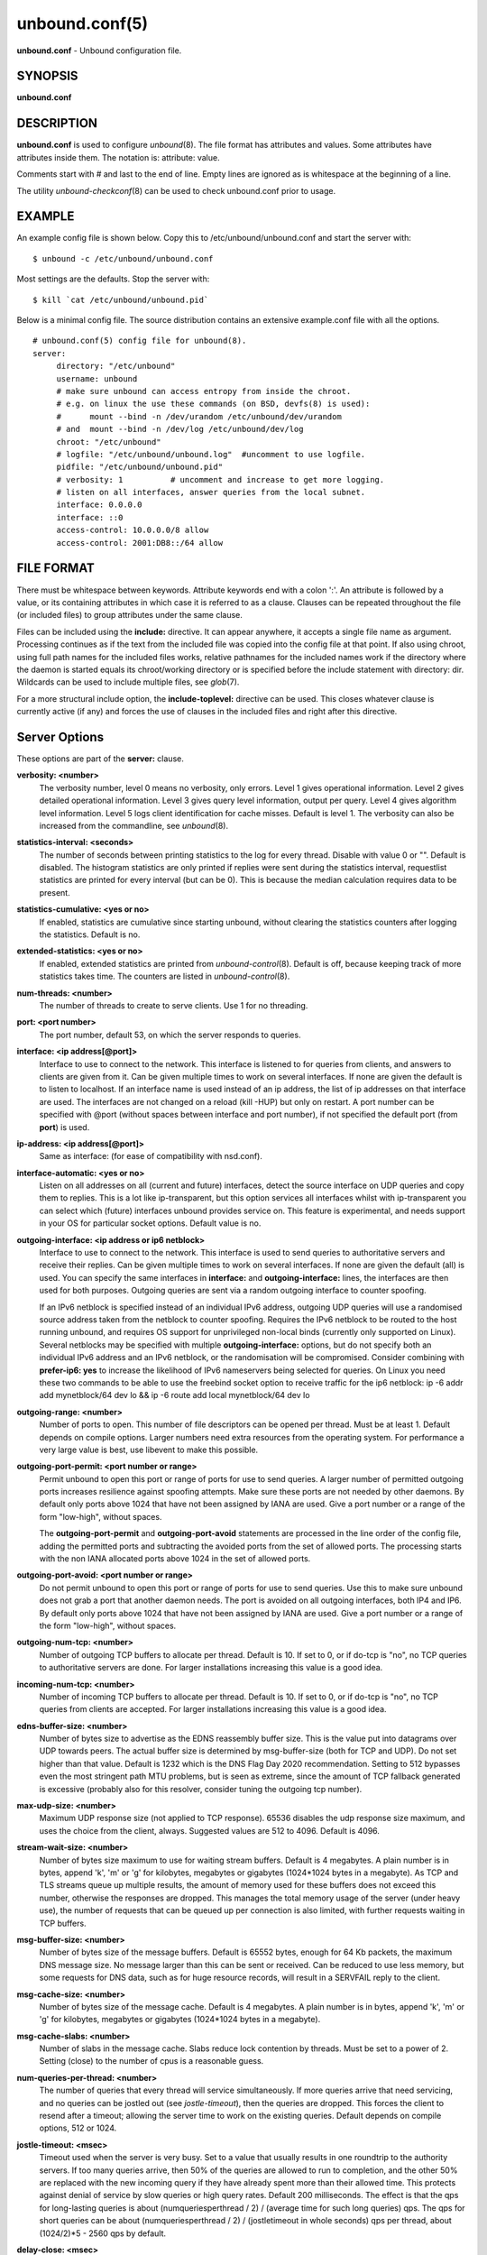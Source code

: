 unbound.conf(5)
===============

**unbound.conf** - Unbound configuration file.

SYNOPSIS
--------

**unbound.conf**

DESCRIPTION
-----------

**unbound.conf** is used to configure *unbound*\ (8). The file format
has attributes and values. Some attributes have attributes inside them.
The notation is: attribute: value.

Comments start with # and last to the end of line. Empty lines are
ignored as is whitespace at the beginning of a line.

The utility *unbound-checkconf*\ (8) can be used to check unbound.conf
prior to usage.

EXAMPLE
-------

An example config file is shown below. Copy this to
/etc/unbound/unbound.conf and start the server with:

::

   	$ unbound -c /etc/unbound/unbound.conf

Most settings are the defaults. Stop the server with:

::

   	$ kill `cat /etc/unbound/unbound.pid`

Below is a minimal config file. The source distribution contains an
extensive example.conf file with all the options.

::

   # unbound.conf(5) config file for unbound(8).
   server:
   	directory: "/etc/unbound"
   	username: unbound
   	# make sure unbound can access entropy from inside the chroot.
   	# e.g. on linux the use these commands (on BSD, devfs(8) is used):
   	#      mount --bind -n /dev/urandom /etc/unbound/dev/urandom
   	# and  mount --bind -n /dev/log /etc/unbound/dev/log
   	chroot: "/etc/unbound"
   	# logfile: "/etc/unbound/unbound.log"  #uncomment to use logfile.
   	pidfile: "/etc/unbound/unbound.pid"
   	# verbosity: 1		# uncomment and increase to get more logging.
   	# listen on all interfaces, answer queries from the local subnet.
   	interface: 0.0.0.0
   	interface: ::0
   	access-control: 10.0.0.0/8 allow
   	access-control: 2001:DB8::/64 allow

FILE FORMAT
-----------

There must be whitespace between keywords. Attribute keywords end with a
colon ':'. An attribute is followed by a value, or its containing
attributes in which case it is referred to as a clause. Clauses can be
repeated throughout the file (or included files) to group attributes
under the same clause.

Files can be included using the **include:** directive. It can appear
anywhere, it accepts a single file name as argument. Processing
continues as if the text from the included file was copied into the
config file at that point. If also using chroot, using full path names
for the included files works, relative pathnames for the included names
work if the directory where the daemon is started equals its
chroot/working directory or is specified before the include statement
with directory: dir. Wildcards can be used to include multiple files,
see *glob*\ (7).

For a more structural include option, the **include-toplevel:**
directive can be used. This closes whatever clause is currently active
(if any) and forces the use of clauses in the included files and right
after this directive.

Server Options
--------------

These options are part of the **server:** clause.

**verbosity: <number>**
   The verbosity number, level 0 means no verbosity, only errors. Level
   1 gives operational information. Level 2 gives detailed operational
   information. Level 3 gives query level information, output per query.
   Level 4 gives algorithm level information. Level 5 logs client
   identification for cache misses. Default is level 1. The verbosity
   can also be increased from the commandline, see *unbound*\ (8).

**statistics-interval: <seconds>**
   The number of seconds between printing statistics to the log for
   every thread. Disable with value 0 or "". Default is disabled. The
   histogram statistics are only printed if replies were sent during the
   statistics interval, requestlist statistics are printed for every
   interval (but can be 0). This is because the median calculation
   requires data to be present.

**statistics-cumulative: <yes or no>**
   If enabled, statistics are cumulative since starting unbound, without
   clearing the statistics counters after logging the statistics.
   Default is no.

**extended-statistics: <yes or no>**
   If enabled, extended statistics are printed from
   *unbound-control*\ (8). Default is off, because keeping track of more
   statistics takes time. The counters are listed in
   *unbound-control*\ (8).

**num-threads: <number>**
   The number of threads to create to serve clients. Use 1 for no
   threading.

**port: <port number>**
   The port number, default 53, on which the server responds to queries.

**interface: <ip address[@port]>**
   Interface to use to connect to the network. This interface is
   listened to for queries from clients, and answers to clients are
   given from it. Can be given multiple times to work on several
   interfaces. If none are given the default is to listen to localhost.
   If an interface name is used instead of an ip address, the list of ip
   addresses on that interface are used. The interfaces are not changed
   on a reload (kill -HUP) but only on restart. A port number can be
   specified with @port (without spaces between interface and port
   number), if not specified the default port (from **port**) is used.

**ip-address: <ip address[@port]>**
   Same as interface: (for ease of compatibility with nsd.conf).

**interface-automatic: <yes or no>**
   Listen on all addresses on all (current and future) interfaces,
   detect the source interface on UDP queries and copy them to replies.
   This is a lot like ip-transparent, but this option services all
   interfaces whilst with ip-transparent you can select which (future)
   interfaces unbound provides service on. This feature is experimental,
   and needs support in your OS for particular socket options. Default
   value is no.

**outgoing-interface: <ip address or ip6 netblock>**
   Interface to use to connect to the network. This interface is used to
   send queries to authoritative servers and receive their replies. Can
   be given multiple times to work on several interfaces. If none are
   given the default (all) is used. You can specify the same interfaces
   in **interface:** and **outgoing-interface:** lines, the interfaces
   are then used for both purposes. Outgoing queries are sent via a
   random outgoing interface to counter spoofing.

   If an IPv6 netblock is specified instead of an individual IPv6
   address, outgoing UDP queries will use a randomised source address
   taken from the netblock to counter spoofing. Requires the IPv6
   netblock to be routed to the host running unbound, and requires OS
   support for unprivileged non-local binds (currently only supported on
   Linux). Several netblocks may be specified with multiple
   **outgoing-interface:** options, but do not specify both an
   individual IPv6 address and an IPv6 netblock, or the randomisation
   will be compromised. Consider combining with **prefer-ip6: yes** to
   increase the likelihood of IPv6 nameservers being selected for
   queries. On Linux you need these two commands to be able to use the
   freebind socket option to receive traffic for the ip6 netblock: ip -6
   addr add mynetblock/64 dev lo && ip -6 route add local mynetblock/64
   dev lo

**outgoing-range: <number>**
   Number of ports to open. This number of file descriptors can be
   opened per thread. Must be at least 1. Default depends on compile
   options. Larger numbers need extra resources from the operating
   system. For performance a very large value is best, use libevent to
   make this possible.

**outgoing-port-permit: <port number or range>**
   Permit unbound to open this port or range of ports for use to send
   queries. A larger number of permitted outgoing ports increases
   resilience against spoofing attempts. Make sure these ports are not
   needed by other daemons. By default only ports above 1024 that have
   not been assigned by IANA are used. Give a port number or a range of
   the form "low-high", without spaces.

   The **outgoing-port-permit** and **outgoing-port-avoid** statements
   are processed in the line order of the config file, adding the
   permitted ports and subtracting the avoided ports from the set of
   allowed ports. The processing starts with the non IANA allocated
   ports above 1024 in the set of allowed ports.

**outgoing-port-avoid: <port number or range>**
   Do not permit unbound to open this port or range of ports for use to
   send queries. Use this to make sure unbound does not grab a port that
   another daemon needs. The port is avoided on all outgoing interfaces,
   both IP4 and IP6. By default only ports above 1024 that have not been
   assigned by IANA are used. Give a port number or a range of the form
   "low-high", without spaces.

**outgoing-num-tcp: <number>**
   Number of outgoing TCP buffers to allocate per thread. Default is 10.
   If set to 0, or if do-tcp is "no", no TCP queries to authoritative
   servers are done. For larger installations increasing this value is a
   good idea.

**incoming-num-tcp: <number>**
   Number of incoming TCP buffers to allocate per thread. Default is 10.
   If set to 0, or if do-tcp is "no", no TCP queries from clients are
   accepted. For larger installations increasing this value is a good
   idea.

**edns-buffer-size: <number>**
   Number of bytes size to advertise as the EDNS reassembly buffer size.
   This is the value put into datagrams over UDP towards peers. The
   actual buffer size is determined by msg-buffer-size (both for TCP and
   UDP). Do not set higher than that value. Default is 1232 which is the
   DNS Flag Day 2020 recommendation. Setting to 512 bypasses even the
   most stringent path MTU problems, but is seen as extreme, since the
   amount of TCP fallback generated is excessive (probably also for this
   resolver, consider tuning the outgoing tcp number).

**max-udp-size: <number>**
   Maximum UDP response size (not applied to TCP response). 65536
   disables the udp response size maximum, and uses the choice from the
   client, always. Suggested values are 512 to 4096. Default is 4096.

**stream-wait-size: <number>**
   Number of bytes size maximum to use for waiting stream buffers.
   Default is 4 megabytes. A plain number is in bytes, append 'k', 'm'
   or 'g' for kilobytes, megabytes or gigabytes (1024*1024 bytes in a
   megabyte). As TCP and TLS streams queue up multiple results, the
   amount of memory used for these buffers does not exceed this number,
   otherwise the responses are dropped. This manages the total memory
   usage of the server (under heavy use), the number of requests that
   can be queued up per connection is also limited, with further
   requests waiting in TCP buffers.

**msg-buffer-size: <number>**
   Number of bytes size of the message buffers. Default is 65552 bytes,
   enough for 64 Kb packets, the maximum DNS message size. No message
   larger than this can be sent or received. Can be reduced to use less
   memory, but some requests for DNS data, such as for huge resource
   records, will result in a SERVFAIL reply to the client.

**msg-cache-size: <number>**
   Number of bytes size of the message cache. Default is 4 megabytes. A
   plain number is in bytes, append 'k', 'm' or 'g' for kilobytes,
   megabytes or gigabytes (1024*1024 bytes in a megabyte).

**msg-cache-slabs: <number>**
   Number of slabs in the message cache. Slabs reduce lock contention by
   threads. Must be set to a power of 2. Setting (close) to the number
   of cpus is a reasonable guess.

**num-queries-per-thread: <number>**
   The number of queries that every thread will service simultaneously.
   If more queries arrive that need servicing, and no queries can be
   jostled out (see *jostle-timeout*), then the queries are dropped.
   This forces the client to resend after a timeout; allowing the server
   time to work on the existing queries. Default depends on compile
   options, 512 or 1024.

**jostle-timeout: <msec>**
   Timeout used when the server is very busy. Set to a value that
   usually results in one roundtrip to the authority servers. If too
   many queries arrive, then 50% of the queries are allowed to run to
   completion, and the other 50% are replaced with the new incoming
   query if they have already spent more than their allowed time. This
   protects against denial of service by slow queries or high query
   rates. Default 200 milliseconds. The effect is that the qps for
   long-lasting queries is about (numqueriesperthread / 2) / (average
   time for such long queries) qps. The qps for short queries can be
   about (numqueriesperthread / 2) / (jostletimeout in whole seconds)
   qps per thread, about (1024/2)*5 - 2560 qps by default.

**delay-close: <msec>**
   Extra delay for timeouted UDP ports before they are closed, in msec.
   Default is 0, and that disables it. This prevents very delayed answer
   packets from the upstream (recursive) servers from bouncing against
   closed ports and setting off all sort of close-port counters, with
   eg. 1500 msec. When timeouts happen you need extra sockets, it checks
   the ID and remote IP of packets, and unwanted packets are added to
   the unwanted packet counter.

**udp-connect: <yes or no>**
   Perform connect for UDP sockets that mitigates ICMP side channel
   leakage. Default is yes.

**unknown-server-time-limit: <msec>**
   The wait time in msec for waiting for an unknown server to reply.
   Increase this if you are behind a slow satellite link, to eg. 1128.
   That would then avoid re-querying every initial query because it
   times out. Default is 376 msec.

**so-rcvbuf: <number>**
   If not 0, then set the SO_RCVBUF socket option to get more buffer
   space on UDP port 53 incoming queries. So that short spikes on busy
   servers do not drop packets (see counter in netstat -su). Default is
   0 (use system value). Otherwise, the number of bytes to ask for, try
   "4m" on a busy server. The OS caps it at a maximum, on linux unbound
   needs root permission to bypass the limit, or the admin can use
   sysctl net.core.rmem_max. On BSD change kern.ipc.maxsockbuf in
   /etc/sysctl.conf. On OpenBSD change header and recompile kernel. On
   Solaris ndd -set /dev/udp udp_max_buf 8388608.

**so-sndbuf: <number>**
   If not 0, then set the SO_SNDBUF socket option to get more buffer
   space on UDP port 53 outgoing queries. This for very busy servers
   handles spikes in answer traffic, otherwise 'send: resource
   temporarily unavailable' can get logged, the buffer overrun is also
   visible by netstat -su. Default is 0 (use system value). Specify the
   number of bytes to ask for, try "4m" on a very busy server. The OS
   caps it at a maximum, on linux unbound needs root permission to
   bypass the limit, or the admin can use sysctl net.core.wmem_max. On
   BSD, Solaris changes are similar to so-rcvbuf.

**so-reuseport: <yes or no>**
   If yes, then open dedicated listening sockets for incoming queries
   for each thread and try to set the SO_REUSEPORT socket option on each
   socket. May distribute incoming queries to threads more evenly.
   Default is yes. On Linux it is supported in kernels >- 3.9. On other
   systems, FreeBSD, OSX it may also work. You can enable it (on any
   platform and kernel), it then attempts to open the port and passes
   the option if it was available at compile time, if that works it is
   used, if it fails, it continues silently (unless verbosity 3) without
   the option. At extreme load it could be better to turn it off to
   distribute the queries evenly, reported for Linux systems (4.4.x).

**ip-transparent: <yes or no>**
   If yes, then use IP_TRANSPARENT socket option on sockets where
   unbound is listening for incoming traffic. Default no. Allows you to
   bind to non-local interfaces. For example for non-existent IP
   addresses that are going to exist later on, with host failover
   configuration. This is a lot like interface-automatic, but that one
   services all interfaces and with this option you can select which
   (future) interfaces unbound provides service on. This option needs
   unbound to be started with root permissions on some systems. The
   option uses IP_BINDANY on FreeBSD systems and SO_BINDANY on OpenBSD
   systems.

**ip-freebind: <yes or no>**
   If yes, then use IP_FREEBIND socket option on sockets where unbound
   is listening to incoming traffic. Default no. Allows you to bind to
   IP addresses that are nonlocal or do not exist, like when the network
   interface or IP address is down. Exists only on Linux, where the
   similar ip-transparent option is also available.

**ip-dscp: <number>**
   The value of the Differentiated Services Codepoint (DSCP) in the
   differentiated services field (DS) of the outgoing IP packet headers.
   The field replaces the outdated IPv4 Type-Of-Service field and the
   IPV6 traffic class field.

**rrset-cache-size: <number>**
   Number of bytes size of the RRset cache. Default is 4 megabytes. A
   plain number is in bytes, append 'k', 'm' or 'g' for kilobytes,
   megabytes or gigabytes (1024*1024 bytes in a megabyte).

**rrset-cache-slabs: <number>**
   Number of slabs in the RRset cache. Slabs reduce lock contention by
   threads. Must be set to a power of 2.

**cache-max-ttl: <seconds>**
   Time to live maximum for RRsets and messages in the cache. Default is
   86400 seconds (1 day). When the TTL expires, the cache item has
   expired. Can be set lower to force the resolver to query for data
   often, and not trust (very large) TTL values. Downstream clients also
   see the lower TTL.

**cache-min-ttl: <seconds>**
   Time to live minimum for RRsets and messages in the cache. Default is
   0. If the minimum kicks in, the data is cached for longer than the
   domain owner intended, and thus less queries are made to look up the
   data. Zero makes sure the data in the cache is as the domain owner
   intended, higher values, especially more than an hour or so, can lead
   to trouble as the data in the cache does not match up with the actual
   data any more.

**cache-max-negative-ttl: <seconds>**
   Time to live maximum for negative responses, these have a SOA in the
   authority section that is limited in time. Default is 3600. This
   applies to nxdomain and nodata answers.

**infra-host-ttl: <seconds>**
   Time to live for entries in the host cache. The host cache contains
   roundtrip timing, lameness and EDNS support information. Default is
   900.

**infra-cache-slabs: <number>**
   Number of slabs in the infrastructure cache. Slabs reduce lock
   contention by threads. Must be set to a power of 2.

**infra-cache-numhosts: <number>**
   Number of hosts for which information is cached. Default is 10000.

**infra-cache-min-rtt: <msec>**
   Lower limit for dynamic retransmit timeout calculation in
   infrastructure cache. Default is 50 milliseconds. Increase this value
   if using forwarders needing more time to do recursive name
   resolution.

**infra-keep-probing: <yes or no>**
   If enabled the server keeps probing hosts that are down, in the one
   probe at a time regime. Default is no. Hosts that are down, eg. they
   did not respond during the one probe at a time period, are marked as
   down and it may take **infra-host-ttl** time to get probed again.

**define-tag: <"list of tags">**
   Define the tags that can be used with local-zone and access-control.
   Enclose the list between quotes ("") and put spaces between tags.

**do-ip4: <yes or no>**
   Enable or disable whether ip4 queries are answered or issued. Default
   is yes.

**do-ip6: <yes or no>**
   Enable or disable whether ip6 queries are answered or issued. Default
   is yes. If disabled, queries are not answered on IPv6, and queries
   are not sent on IPv6 to the internet nameservers. With this option
   you can disable the ipv6 transport for sending DNS traffic, it does
   not impact the contents of the DNS traffic, which may have ip4 and
   ip6 addresses in it.

**prefer-ip4: <yes or no>**
   If enabled, prefer IPv4 transport for sending DNS queries to internet
   nameservers. Default is no. Useful if the IPv6 netblock the server
   has, the entire /64 of that is not owned by one operator and the
   reputation of the netblock /64 is an issue, using IPv4 then uses the
   IPv4 filters that the upstream servers have.

**prefer-ip6: <yes or no>**
   If enabled, prefer IPv6 transport for sending DNS queries to internet
   nameservers. Default is no.

**do-udp: <yes or no>**
   Enable or disable whether UDP queries are answered or issued. Default
   is yes.

**do-tcp: <yes or no>**
   Enable or disable whether TCP queries are answered or issued. Default
   is yes.

**tcp-mss: <number>**
   Maximum segment size (MSS) of TCP socket on which the server responds
   to queries. Value lower than common MSS on Ethernet (1220 for
   example) will address path MTU problem. Note that not all platform
   supports socket option to set MSS (TCP_MAXSEG). Default is system
   default MSS determined by interface MTU and negotiation between
   server and client.

**outgoing-tcp-mss: <number>**
   Maximum segment size (MSS) of TCP socket for outgoing queries (from
   Unbound to other servers). Value lower than common MSS on Ethernet
   (1220 for example) will address path MTU problem. Note that not all
   platform supports socket option to set MSS (TCP_MAXSEG). Default is
   system default MSS determined by interface MTU and negotiation
   between Unbound and other servers.

**tcp-idle-timeout: <msec>**
   The period Unbound will wait for a query on a TCP connection. If this
   timeout expires Unbound closes the connection. This option defaults
   to 30000 milliseconds. When the number of free incoming TCP buffers
   falls below 50% of the total number configured, the option value used
   is progressively reduced, first to 1% of the configured value, then
   to 0.2% of the configured value if the number of free buffers falls
   below 35% of the total number configured, and finally to 0 if the
   number of free buffers falls below 20% of the total number
   configured. A minimum timeout of 200 milliseconds is observed
   regardless of the option value used.

**tcp-reuse-timeout: <msec>**
   The period Unbound will keep TCP persistent connections open to
   authority servers. This option defaults to 60000 milliseconds.

**max-reuse-tcp-queries: <number>**
   The maximum number of queries that can be sent on a persistent TCP
   connection. This option defaults to 200 queries.

**tcp-auth-query-timeout: <number>**
   Timeout in milliseconds for TCP queries to auth servers. This option
   defaults to 3000 milliseconds.

**edns-tcp-keepalive: <yes or no>**
   Enable or disable EDNS TCP Keepalive. Default is no.

**edns-tcp-keepalive-timeout: <msec>**
   The period Unbound will wait for a query on a TCP connection when
   EDNS TCP Keepalive is active. If this timeout expires Unbound closes
   the connection. If the client supports the EDNS TCP Keepalive option,
   Unbound sends the timeout value to the client to encourage it to
   close the connection before the server times out. This option
   defaults to 120000 milliseconds. When the number of free incoming TCP
   buffers falls below 50% of the total number configured, the
   advertised timeout is progressively reduced to 1% of the configured
   value, then to 0.2% of the configured value if the number of free
   buffers falls below 35% of the total number configured, and finally
   to 0 if the number of free buffers falls below 20% of the total
   number configured. A minimum actual timeout of 200 milliseconds is
   observed regardless of the advertised timeout.

**tcp-upstream: <yes or no>**
   Enable or disable whether the upstream queries use TCP only for
   transport. Default is no. Useful in tunneling scenarios.

**udp-upstream-without-downstream: <yes or no>**
   Enable udp upstream even if do-udp is no. Default is no, and this
   does not change anything. Useful for TLS service providers, that want
   no udp downstream but use udp to fetch data upstream.

**tls-upstream: <yes or no>**
   Enabled or disable whether the upstream queries use TLS only for
   transport. Default is no. Useful in tunneling scenarios. The TLS
   contains plain DNS in TCP wireformat. The other server must support
   this (see **tls-service-key**). If you enable this, also configure a
   tls-cert-bundle or use tls-win-cert to load CA certs, otherwise the
   connections cannot be authenticated. This option enables TLS for all
   of them, but if you do not set this you can configure TLS
   specifically for some forward zones with forward-tls-upstream. And
   also with stub-tls-upstream.

**ssl-upstream: <yes or no>**
   Alternate syntax for **tls-upstream**. If both are present in the
   config file the last is used.

**tls-service-key: <file>**
   If enabled, the server provides DNS-over-TLS or DNS-over-HTTPS
   service on the TCP ports marked implicitly or explicitly for these
   services with tls-port or https-port. The file must contain the
   private key for the TLS session, the public certificate is in the
   tls-service-pem file and it must also be specified if tls-service-key
   is specified. The default is "", turned off. Enabling or disabling
   this service requires a restart (a reload is not enough), because the
   key is read while root permissions are held and before chroot (if
   any). The ports enabled implicitly or explicitly via **tls-port:**
   and **https-port:** do not provide normal DNS TCP service. Unbound
   needs to be compiled with libnghttp2 in order to provide
   DNS-over-HTTPS.

**ssl-service-key: <file>**
   Alternate syntax for **tls-service-key**.

**tls-service-pem: <file>**
   The public key certificate pem file for the tls service. Default is
   "", turned off.

**ssl-service-pem: <file>**
   Alternate syntax for **tls-service-pem**.

**tls-port: <number>**
   The port number on which to provide TCP TLS service, default 853,
   only interfaces configured with that port number as @number get the
   TLS service.

**ssl-port: <number>**
   Alternate syntax for **tls-port**.

**tls-cert-bundle: <file>**
   If null or "", no file is used. Set it to the certificate bundle
   file, for example "/etc/pki/tls/certs/ca-bundle.crt". These
   certificates are used for authenticating connections made to outside
   peers. For example auth-zone urls, and also DNS over TLS connections.
   It is read at start up before permission drop and chroot.

**ssl-cert-bundle: <file>**
   Alternate syntax for **tls-cert-bundle**.

**tls-win-cert: <yes or no>**
   Add the system certificates to the cert bundle certificates for
   authentication. If no cert bundle, it uses only these certificates.
   Default is no. On windows this option uses the certificates from the
   cert store. Use the tls-cert-bundle option on other systems.

**tls-additional-port: <portnr>**
   List portnumbers as tls-additional-port, and when interfaces are
   defined, eg. with the @port suffix, as this port number, they provide
   dns over TLS service. Can list multiple, each on a new statement.

**tls-session-ticket-keys: <file>**
   If not "", lists files with 80 bytes of random contents that are used
   to perform TLS session resumption for clients using the unbound
   server. These files contain the secret key for the TLS session
   tickets. First key use to encrypt and decrypt TLS session tickets.
   Other keys use to decrypt only. With this you can roll over to new
   keys, by generating a new first file and allowing decrypt of the old
   file by listing it after the first file for some time, after the wait
   clients are not using the old key any more and the old key can be
   removed. One way to create the file is dd if-/dev/random bs-1
   count-80 of-ticket.dat The first 16 bytes should be different from
   the old one if you create a second key, that is the name used to
   identify the key. Then there is 32 bytes random data for an AES key
   and then 32 bytes random data for the HMAC key.

**tls-ciphers: <string with cipher list>**
   Set the list of ciphers to allow when serving TLS. Use "" for
   defaults, and that is the default.

**tls-ciphersuites: <string with ciphersuites list>**
   Set the list of ciphersuites to allow when serving TLS. This is for
   newer TLS 1.3 connections. Use "" for defaults, and that is the
   default.

**pad-responses: <yes or no>**
   If enabled, TLS serviced queries that contained an EDNS Padding
   option will cause responses padded to the closest multiple of the
   size specified in **pad-responses-block-size**. Default is yes.

**pad-responses-block-size: <number>**
   The block size with which to pad responses serviced over TLS. Only
   responses to padded queries will be padded. Default is 468.

**pad-queries: <yes or no>**
   If enabled, all queries sent over TLS upstreams will be padded to the
   closest multiple of the size specified in **pad-queries-block-size**.
   Default is yes.

**pad-queries-block-size: <number>**
   The block size with which to pad queries sent over TLS upstreams.
   Default is 128.

**tls-use-sni: <yes or no>**
   Enable or disable sending the SNI extension on TLS connections.
   Default is yes. Changing the value requires a reload.

**https-port: <number>**
   The port number on which to provide DNS-over-HTTPS service, default
   443, only interfaces configured with that port number as @number get
   the HTTPS service.

**http-endpoint: <endpoint string>**
   The HTTP endpoint to provide DNS-over-HTTPS service on. Default
   "/dns-query".

**http-max-streams: <number of streams>**
   Number used in the SETTINGS_MAX_CONCURRENT_STREAMS parameter in the
   HTTP/2 SETTINGS frame for DNS-over-HTTPS connections. Default 100.

**http-query-buffer-size: <size in bytes>**
   Maximum number of bytes used for all HTTP/2 query buffers combined.
   These buffers contain (partial) DNS queries waiting for request
   stream completion. An RST_STREAM frame will be send to streams
   exceeding this limit. Default is 4 megabytes. A plain number is in
   bytes, append 'k', 'm' or 'g' for kilobytes, megabytes or gigabytes
   (1024*1024 bytes in a megabyte).

**http-response-buffer-size: <size in bytes>**
   Maximum number of bytes used for all HTTP/2 response buffers
   combined. These buffers contain DNS responses waiting to be written
   back to the clients. An RST_STREAM frame will be send to streams
   exceeding this limit. Default is 4 megabytes. A plain number is in
   bytes, append 'k', 'm' or 'g' for kilobytes, megabytes or gigabytes
   (1024*1024 bytes in a megabyte).

**http-nodelay: <yes or no>**
   Set TCP_NODELAY socket option on sockets used to provide
   DNS-over-HTTPS service. Ignored if the option is not available.
   Default is yes.

**http-notls-downstream: <yes or no>**
   Disable use of TLS for the downstream DNS-over-HTTP connections.
   Useful for local back end servers. Default is no.

**use-systemd: <yes or no>**
   Enable or disable systemd socket activation. Default is no.

**do-daemonize: <yes or no>**
   Enable or disable whether the unbound server forks into the
   background as a daemon. Set the value to *no* when unbound runs as
   systemd service. Default is yes.

**tcp-connection-limit: <IP netblock> <limit>**
   Allow up to *limit* simultaneous TCP connections from the given
   netblock. When at the limit, further connections are accepted but
   closed immediately. This option is experimental at this time.

**access-control: <IP netblock> <action>**
   The netblock is given as an IP4 or IP6 address with /size appended
   for a classless network block. The action can be *deny*, *refuse*,
   *allow*, *allow_setrd*, *allow_snoop*, *deny_non_local* or
   *refuse_non_local*. The most specific netblock match is used, if none
   match *deny* is used. The order of the access-control statements
   therefore does not matter.

   The action *deny* stops queries from hosts from that netblock.

   The action *refuse* stops queries too, but sends a DNS rcode REFUSED
   error message back.

   The action *allow* gives access to clients from that netblock. It
   gives only access for recursion clients (which is what almost all
   clients need). Nonrecursive queries are refused.

   The *allow* action does allow nonrecursive queries to access the
   local-data that is configured. The reason is that this does not
   involve the unbound server recursive lookup algorithm, and static
   data is served in the reply. This supports normal operations where
   nonrecursive queries are made for the authoritative data. For
   nonrecursive queries any replies from the dynamic cache are refused.

   The *allow_setrd* action ignores the recursion desired (RD) bit and
   treats all requests as if the recursion desired bit is set. Note that
   this behavior violates RFC 1034 which states that a name server
   should never perform recursive service unless asked via the RD bit
   since this interferes with trouble shooting of name servers and their
   databases. This prohibited behavior may be useful if another DNS
   server must forward requests for specific zones to a resolver DNS
   server, but only supports stub domains and sends queries to the
   resolver DNS server with the RD bit cleared.

   The action *allow_snoop* gives nonrecursive access too. This give
   both recursive and non recursive access. The name *allow_snoop*
   refers to cache snooping, a technique to use nonrecursive queries to
   examine the cache contents (for malicious acts). However,
   nonrecursive queries can also be a valuable debugging tool (when you
   want to examine the cache contents). In that case use *allow_snoop*
   for your administration host.

   By default only localhost is *allow*\ ed, the rest is *refuse*\ d.
   The default is *refuse*\ d, because that is protocol-friendly. The
   DNS protocol is not designed to handle dropped packets due to policy,
   and dropping may result in (possibly excessive) retried queries.

   The deny_non_local and refuse_non_local settings are for hosts that
   are only allowed to query for the authoritative local-data, they are
   not allowed full recursion but only the static data. With
   deny_non_local, messages that are disallowed are dropped, with
   refuse_non_local they receive error code REFUSED.

**access-control-tag: <IP netblock> <"list of tags">**
   Assign tags to access-control elements. Clients using this access
   control element use localzones that are tagged with one of these
   tags. Tags must be defined in *define-tags*. Enclose list of tags in
   quotes ("") and put spaces between tags. If access-control-tag is
   configured for a netblock that does not have an access-control, an
   access-control element with action *allow* is configured for this
   netblock.

**access-control-tag-action: <IP netblock> <tag> <action>**
   Set action for particular tag for given access control element. If
   you have multiple tag values, the tag used to lookup the action is
   the first tag match between access-control-tag and local-zone-tag
   where "first" comes from the order of the define-tag values.

**access-control-tag-data: <IP netblock> <tag> <"resource record string">**
   Set redirect data for particular tag for given access control
   element.

**access-control-view: <IP netblock> <view name>**
   Set view for given access control element.

**chroot: <directory>**
   If chroot is enabled, you should pass the configfile (from the
   commandline) as a full path from the original root. After the chroot
   has been performed the now defunct portion of the config file path is
   removed to be able to reread the config after a reload.

   All other file paths (working dir, logfile, roothints, and key files)
   can be specified in several ways: as an absolute path relative to the
   new root, as a relative path to the working directory, or as an
   absolute path relative to the original root. In the last case the
   path is adjusted to remove the unused portion.

   The pidfile can be either a relative path to the working directory,
   or an absolute path relative to the original root. It is written just
   prior to chroot and dropping permissions. This allows the pidfile to
   be /var/run/unbound.pid and the chroot to be /var/unbound, for
   example. Note that Unbound is not able to remove the pidfile after
   termination when it is located outside of the chroot directory.

   Additionally, unbound may need to access /dev/urandom (for entropy)
   from inside the chroot.

   If given a chroot is done to the given directory. By default chroot
   is enabled and the default is "@UNBOUND_CHROOT_DIR@". If you give ""
   no chroot is performed.

**username: <name>**
   If given, after binding the port the user privileges are dropped.
   Default is "@UNBOUND_USERNAME@". If you give username: "" no user
   change is performed.

   If this user is not capable of binding the port, reloads (by signal
   HUP) will still retain the opened ports. If you change the port
   number in the config file, and that new port number requires
   privileges, then a reload will fail; a restart is needed.

**directory: <directory>**
   Sets the working directory for the program. Default is
   "@UNBOUND_RUN_DIR@". On Windows the string "%EXECUTABLE%" tries to
   change to the directory that unbound.exe resides in. If you give a
   server: directory: dir before include: file statements then those
   includes can be relative to the working directory.

**logfile: <filename>**
   If "" is given, logging goes to stderr, or nowhere once daemonized.
   The logfile is appended to, in the following format:

::

   [seconds since 1970] unbound[pid:tid]: type: message.

If this option is given, the use-syslog is option is set to "no". The
logfile is reopened (for append) when the config file is reread, on
SIGHUP.

**use-syslog: <yes or no>**
   Sets unbound to send log messages to the syslogd, using
   *syslog*\ (3). The log facility LOG_DAEMON is used, with identity
   "unbound". The logfile setting is overridden when use-syslog is
   turned on. The default is to log to syslog.

**log-identity: <string>**
   If "" is given (default), then the name of the executable, usually
   "unbound" is used to report to the log. Enter a string to override it
   with that, which is useful on systems that run more than one instance
   of unbound, with different configurations, so that the logs can be
   easily distinguished against.

**log-time-ascii: <yes or no>**
   Sets logfile lines to use a timestamp in UTC ascii. Default is no,
   which prints the seconds since 1970 in brackets. No effect if using
   syslog, in that case syslog formats the timestamp printed into the
   log files.

**log-queries: <yes or no>**
   Prints one line per query to the log, with the log timestamp and IP
   address, name, type and class. Default is no. Note that it takes time
   to print these lines which makes the server (significantly) slower.
   Odd (nonprintable) characters in names are printed as '?'.

**log-replies: <yes or no>**
   Prints one line per reply to the log, with the log timestamp and IP
   address, name, type, class, return code, time to resolve, from cache
   and response size. Default is no. Note that it takes time to print
   these lines which makes the server (significantly) slower. Odd
   (nonprintable) characters in names are printed as '?'.

**log-tag-queryreply: <yes or no>**
   Prints the word 'query' and 'reply' with log-queries and log-replies.
   This makes filtering logs easier. The default is off (for backwards
   compatibility).

**log-local-actions: <yes or no>**
   Print log lines to inform about local zone actions. These lines are
   like the local-zone type inform prints out, but they are also printed
   for the other types of local zones.

**log-servfail: <yes or no>**
   Print log lines that say why queries return SERVFAIL to clients. This
   is separate from the verbosity debug logs, much smaller, and printed
   at the error level, not the info level of debug info from verbosity.

**pidfile: <filename>**
   The process id is written to the file. Default is
   "@UNBOUND_PIDFILE@". So,

::

   kill -HUP `cat @UNBOUND_PIDFILE@`

triggers a reload,

::

   kill -TERM `cat @UNBOUND_PIDFILE@`

gracefully terminates.

**root-hints: <filename>**
   Read the root hints from this file. Default is nothing, using builtin
   hints for the IN class. The file has the format of zone files, with
   root nameserver names and addresses only. The default may become
   outdated, when servers change, therefore it is good practice to use a
   root-hints file.

**hide-identity: <yes or no>**
   If enabled id.server and hostname.bind queries are refused.

**identity: <string>**
   Set the identity to report. If set to "", the default, then the
   hostname of the server is returned.

**hide-version: <yes or no>**
   If enabled version.server and version.bind queries are refused.

**version: <string>**
   Set the version to report. If set to "", the default, then the
   package version is returned.

**nsid: <string>**
   Add the specified nsid to the EDNS section of the answer when queried
   with an NSID EDNS enabled packet. As a sequence of hex characters or
   with ascii\_ prefix and then an ascii string.

**hide-trustanchor: <yes or no>**
   If enabled trustanchor.unbound queries are refused.

**target-fetch-policy: <"list of numbers">**
   Set the target fetch policy used by unbound to determine if it should
   fetch nameserver target addresses opportunistically. The policy is
   described per dependency depth.

   The number of values determines the maximum dependency depth that
   unbound will pursue in answering a query. A value of -1 means to
   fetch all targets opportunistically for that dependency depth. A
   value of 0 means to fetch on demand only. A positive value fetches
   that many targets opportunistically.

   Enclose the list between quotes ("") and put spaces between numbers.
   The default is "3 2 1 0 0". Setting all zeroes, "0 0 0 0 0" gives
   behaviour closer to that of BIND 9, while setting "-1 -1 -1 -1 -1"
   gives behaviour rumoured to be closer to that of BIND 8.

**harden-short-bufsize: <yes or no>**
   Very small EDNS buffer sizes from queries are ignored. Default is on,
   as described in the standard.

**harden-large-queries: <yes or no>**
   Very large queries are ignored. Default is off, since it is legal
   protocol wise to send these, and could be necessary for operation if
   TSIG or EDNS payload is very large.

**harden-glue: <yes or no>**
   Will trust glue only if it is within the servers authority. Default
   is yes.

**harden-dnssec-stripped: <yes or no>**
   Require DNSSEC data for trust-anchored zones, if such data is absent,
   the zone becomes bogus. If turned off, and no DNSSEC data is received
   (or the DNSKEY data fails to validate), then the zone is made
   insecure, this behaves like there is no trust anchor. You could turn
   this off if you are sometimes behind an intrusive firewall (of some
   sort) that removes DNSSEC data from packets, or a zone changes from
   signed to unsigned to badly signed often. If turned off you run the
   risk of a downgrade attack that disables security for a zone. Default
   is yes.

**harden-below-nxdomain: <yes or no>**
   From RFC 8020 (with title "NXDOMAIN: There Really Is Nothing
   Underneath"), returns nxdomain to queries for a name below another
   name that is already known to be nxdomain. DNSSEC mandates noerror
   for empty nonterminals, hence this is possible. Very old software
   might return nxdomain for empty nonterminals (that usually happen for
   reverse IP address lookups), and thus may be incompatible with this.
   To try to avoid this only DNSSEC-secure nxdomains are used, because
   the old software does not have DNSSEC. Default is yes. The nxdomain
   must be secure, this means nsec3 with optout is insufficient.

**harden-referral-path: <yes or no>**
   Harden the referral path by performing additional queries for
   infrastructure data. Validates the replies if trust anchors are
   configured and the zones are signed. This enforces DNSSEC validation
   on nameserver NS sets and the nameserver addresses that are
   encountered on the referral path to the answer. Default no, because
   it burdens the authority servers, and it is not RFC standard, and
   could lead to performance problems because of the extra query load
   that is generated. Experimental option. If you enable it consider
   adding more numbers after the target-fetch-policy to increase the max
   depth that is checked to.

**harden-algo-downgrade: <yes or no>**
   Harden against algorithm downgrade when multiple algorithms are
   advertised in the DS record. If no, allows the weakest algorithm to
   validate the zone. Default is no. Zone signers must produce zones
   that allow this feature to work, but sometimes they do not, and
   turning this option off avoids that validation failure.

**use-caps-for-id: <yes or no>**
   Use 0x20-encoded random bits in the query to foil spoof attempts.
   This perturbs the lowercase and uppercase of query names sent to
   authority servers and checks if the reply still has the correct
   casing. Disabled by default. This feature is an experimental
   implementation of draft dns-0x20.

**caps-exempt: <domain>**
   Exempt the domain so that it does not receive caps-for-id perturbed
   queries. For domains that do not support 0x20 and also fail with
   fallback because they keep sending different answers, like some load
   balancers. Can be given multiple times, for different domains.

**caps-whitelist: <yes or no>**
   Alternate syntax for **caps-exempt**.

**qname-minimisation: <yes or no>**
   Send minimum amount of information to upstream servers to enhance
   privacy. Only send minimum required labels of the QNAME and set QTYPE
   to A when possible. Best effort approach; full QNAME and original
   QTYPE will be sent when upstream replies with a RCODE other than
   NOERROR, except when receiving NXDOMAIN from a DNSSEC signed zone.
   Default is yes.

**qname-minimisation-strict: <yes or no>**
   QNAME minimisation in strict mode. Do not fall-back to sending full
   QNAME to potentially broken nameservers. A lot of domains will not be
   resolvable when this option in enabled. Only use if you know what you
   are doing. This option only has effect when qname-minimisation is
   enabled. Default is no.

**aggressive-nsec: <yes or no>**
   Aggressive NSEC uses the DNSSEC NSEC chain to synthesize NXDOMAIN and
   other denials, using information from previous NXDOMAINs answers.
   Default is no. It helps to reduce the query rate towards targets that
   get a very high nonexistent name lookup rate.

**private-address: <IP address or subnet>**
   Give IPv4 of IPv6 addresses or classless subnets. These are addresses
   on your private network, and are not allowed to be returned for
   public internet names. Any occurrence of such addresses are removed
   from DNS answers. Additionally, the DNSSEC validator may mark the
   answers bogus. This protects against so-called DNS Rebinding, where a
   user browser is turned into a network proxy, allowing remote access
   through the browser to other parts of your private network. Some
   names can be allowed to contain your private addresses, by default
   all the **local-data** that you configured is allowed to, and you can
   specify additional names using **private-domain**. No private
   addresses are enabled by default. We consider to enable this for the
   RFC1918 private IP address space by default in later releases. That
   would enable private addresses for 10.0.0.0/8 172.16.0.0/12
   192.168.0.0/16 169.254.0.0/16 fd00::/8 and fe80::/10, since the RFC
   standards say these addresses should not be visible on the public
   internet. Turning on 127.0.0.0/8 would hinder many spamblocklists as
   they use that. Adding ::ffff:0:0/96 stops IPv4-mapped IPv6 addresses
   from bypassing the filter.

**private-domain: <domain name>**
   Allow this domain, and all its subdomains to contain private
   addresses. Give multiple times to allow multiple domain names to
   contain private addresses. Default is none.

**unwanted-reply-threshold: <number>**
   If set, a total number of unwanted replies is kept track of in every
   thread. When it reaches the threshold, a defensive action is taken
   and a warning is printed to the log. The defensive action is to clear
   the rrset and message caches, hopefully flushing away any poison. A
   value of 10 million is suggested. Default is 0 (turned off).

**do-not-query-address: <IP address>**
   Do not query the given IP address. Can be IP4 or IP6. Append /num to
   indicate a classless delegation netblock, for example like
   10.2.3.4/24 or 2001::11/64.

**do-not-query-localhost: <yes or no>**
   If yes, localhost is added to the do-not-query-address entries, both
   IP6 ::1 and IP4 127.0.0.1/8. If no, then localhost can be used to
   send queries to. Default is yes.

**prefetch: <yes or no>**
   If yes, message cache elements are prefetched before they expire to
   keep the cache up to date. Default is no. Turning it on gives about
   10 percent more traffic and load on the machine, but popular items do
   not expire from the cache.

**prefetch-key: <yes or no>**
   If yes, fetch the DNSKEYs earlier in the validation process, when a
   DS record is encountered. This lowers the latency of requests. It
   does use a little more CPU. Also if the cache is set to 0, it is no
   use. Default is no.

**deny-any: <yes or no>**
   If yes, deny queries of type ANY with an empty response. Default is
   no. If disabled, unbound responds with a short list of resource
   records if some can be found in the cache and makes the upstream type
   ANY query if there are none.

**rrset-roundrobin: <yes or no>**
   If yes, Unbound rotates RRSet order in response (the random number is
   taken from the query ID, for speed and thread safety). Default is
   yes.

**minimal-responses: <yes or no>**
   If yes, Unbound doesn't insert authority/additional sections into
   response messages when those sections are not required. This reduces
   response size significantly, and may avoid TCP fallback for some
   responses. This may cause a slight speedup. The default is yes, even
   though the DNS protocol RFCs mandate these sections, and the
   additional content could be of use and save roundtrips for clients.
   Because they are not used, and the saved roundtrips are easier saved
   with prefetch, whilst this is faster.

**disable-dnssec-lame-check: <yes or no>**
   If true, disables the DNSSEC lameness check in the iterator. This
   check sees if RRSIGs are present in the answer, when dnssec is
   expected, and retries another authority if RRSIGs are unexpectedly
   missing. The validator will insist in RRSIGs for DNSSEC signed
   domains regardless of this setting, if a trust anchor is loaded.

**module-config: <"module names">**
   Module configuration, a list of module names separated by spaces,
   surround the string with quotes (""). The modules can be validator,
   iterator. Setting this to "iterator" will result in a non-validating
   server. Setting this to "validator iterator" will turn on DNSSEC
   validation. The ordering of the modules is important. You must also
   set trust-anchors for validation to be useful. The default is
   "validator iterator". When the server is built with EDNS client
   subnet support the default is "subnetcache validator iterator". Most
   modules that need to be listed here have to be listed at the
   beginning of the line. The cachedb module has to be listed just
   before the iterator. The python module can be listed in different
   places, it then processes the output of the module it is just before.
   The dynlib module can be listed pretty much anywhere, it is only a
   very thin wrapper that allows dynamic libraries to run in its place.

**trust-anchor-file: <filename>**
   File with trusted keys for validation. Both DS and DNSKEY entries can
   appear in the file. The format of the file is the standard DNS Zone
   file format. Default is "", or no trust anchor file.

**auto-trust-anchor-file: <filename>**
   File with trust anchor for one zone, which is tracked with RFC5011
   probes. The probes are run several times per month, thus the machine
   must be online frequently. The initial file can be one with contents
   as described in **trust-anchor-file**. The file is written to when
   the anchor is updated, so the unbound user must have write
   permission. Write permission to the file, but also to the directory
   it is in (to create a temporary file, which is necessary to deal with
   filesystem full events), it must also be inside the chroot (if that
   is used).

**trust-anchor: <"Resource Record">**
   A DS or DNSKEY RR for a key to use for validation. Multiple entries
   can be given to specify multiple trusted keys, in addition to the
   trust-anchor-files. The resource record is entered in the same format
   as 'dig' or 'drill' prints them, the same format as in the zone file.
   Has to be on a single line, with "" around it. A TTL can be specified
   for ease of cut and paste, but is ignored. A class can be specified,
   but class IN is default.

**trusted-keys-file: <filename>**
   File with trusted keys for validation. Specify more than one file
   with several entries, one file per entry. Like **trust-anchor-file**
   but has a different file format. Format is BIND-9 style format, the
   trusted-keys { name flag proto algo "key"; }; clauses are read. It is
   possible to use wildcards with this statement, the wildcard is
   expanded on start and on reload.

**trust-anchor-signaling: <yes or no>**
   Send RFC8145 key tag query after trust anchor priming. Default is
   yes.

**root-key-sentinel: <yes or no>**
   Root key trust anchor sentinel. Default is yes.

**domain-insecure: <domain name>**
   Sets domain name to be insecure, DNSSEC chain of trust is ignored
   towards the domain name. So a trust anchor above the domain name can
   not make the domain secure with a DS record, such a DS record is then
   ignored. Can be given multiple times to specify multiple domains that
   are treated as if unsigned. If you set trust anchors for the domain
   they override this setting (and the domain is secured).

   This can be useful if you want to make sure a trust anchor for
   external lookups does not affect an (unsigned) internal domain. A DS
   record externally can create validation failures for that internal
   domain.

**val-override-date: <rrsig-style date spec>**
   Default is "" or "0", which disables this debugging feature. If
   enabled by giving a RRSIG style date, that date is used for verifying
   RRSIG inception and expiration dates, instead of the current date. Do
   not set this unless you are debugging signature inception and
   expiration. The value -1 ignores the date altogether, useful for some
   special applications.

**val-sig-skew-min: <seconds>**
   Minimum number of seconds of clock skew to apply to validated
   signatures. A value of 10% of the signature lifetime (expiration -
   inception) is used, capped by this setting. Default is 3600 (1 hour)
   which allows for daylight savings differences. Lower this value for
   more strict checking of short lived signatures.

**val-sig-skew-max: <seconds>**
   Maximum number of seconds of clock skew to apply to validated
   signatures. A value of 10% of the signature lifetime (expiration -
   inception) is used, capped by this setting. Default is 86400 (24
   hours) which allows for timezone setting problems in stable domains.
   Setting both min and max very low disables the clock skew allowances.
   Setting both min and max very high makes the validator check the
   signature timestamps less strictly.

**val-bogus-ttl: <number>**
   The time to live for bogus data. This is data that has failed
   validation; due to invalid signatures or other checks. The TTL from
   that data cannot be trusted, and this value is used instead. The
   value is in seconds, default 60. The time interval prevents repeated
   revalidation of bogus data.

**val-clean-additional: <yes or no>**
   Instruct the validator to remove data from the additional section of
   secure messages that are not signed properly. Messages that are
   insecure, bogus, indeterminate or unchecked are not affected. Default
   is yes. Use this setting to protect the users that rely on this
   validator for authentication from potentially bad data in the
   additional section.

**val-log-level: <number>**
   Have the validator print validation failures to the log. Regardless
   of the verbosity setting. Default is 0, off. At 1, for every user
   query that fails a line is printed to the logs. This way you can
   monitor what happens with validation. Use a diagnosis tool, such as
   dig or drill, to find out why validation is failing for these
   queries. At 2, not only the query that failed is printed but also the
   reason why unbound thought it was wrong and which server sent the
   faulty data.

**val-permissive-mode: <yes or no>**
   Instruct the validator to mark bogus messages as indeterminate. The
   security checks are performed, but if the result is bogus (failed
   security), the reply is not withheld from the client with SERVFAIL as
   usual. The client receives the bogus data. For messages that are
   found to be secure the AD bit is set in replies. Also logging is
   performed as for full validation. The default value is "no".

**ignore-cd-flag: <yes or no>**
   Instruct unbound to ignore the CD flag from clients and refuse to
   return bogus answers to them. Thus, the CD (Checking Disabled) flag
   does not disable checking any more. This is useful if legacy (w2008)
   servers that set the CD flag but cannot validate DNSSEC themselves
   are the clients, and then unbound provides them with DNSSEC
   protection. The default value is "no".

**serve-expired: <yes or no>**
   If enabled, unbound attempts to serve old responses from cache with a
   TTL of **serve-expired-reply-ttl** in the response without waiting
   for the actual resolution to finish. The actual resolution answer
   ends up in the cache later on. Default is "no".

**serve-expired-ttl: <seconds>**
   Limit serving of expired responses to configured seconds after
   expiration. 0 disables the limit. This option only applies when
   **serve-expired** is enabled. A suggested value per RFC 8767 is
   between 86400 (1 day) and 259200 (3 days). The default is 0.

**serve-expired-ttl-reset: <yes or no>**
   Set the TTL of expired records to the **serve-expired-ttl** value
   after a failed attempt to retrieve the record from upstream. This
   makes sure that the expired records will be served as long as there
   are queries for it. Default is "no".

**serve-expired-reply-ttl: <seconds>**
   TTL value to use when replying with expired data. If
   **serve-expired-client-timeout** is also used then it is RECOMMENDED
   to use 30 as the value (RFC 8767). The default is 30.

**serve-expired-client-timeout: <msec>**
   Time in milliseconds before replying to the client with expired data.
   This essentially enables the serve-stale behavior as specified in RFC
   8767 that first tries to resolve before immediately responding with
   expired data. A recommended value per RFC 8767 is 1800. Setting this
   to 0 will disable this behavior. Default is 0.

**serve-original-ttl: <yes or no>**
   If enabled, unbound will always return the original TTL as received
   from the upstream name server rather than the decrementing TTL as
   stored in the cache. This feature may be useful if unbound serves as
   a front-end to a hidden authoritative name server. Enabling this
   feature does not impact cache expiry, it only changes the TTL unbound
   embeds in responses to queries. Note that enabling this feature
   implicitly disables enforcement of the configured minimum and maximum
   TTL, as it is assumed users who enable this feature do not want
   unbound to change the TTL obtained from an upstream server. Thus, the
   values set using **cache-min-ttl** and **cache-max-ttl** are ignored.
   Default is "no".

**val-nsec3-keysize-iterations: <"list of values">**
   List of keysize and iteration count values, separated by spaces,
   surrounded by quotes. Default is "1024 150 2048 500 4096 2500". This
   determines the maximum allowed NSEC3 iteration count before a message
   is simply marked insecure instead of performing the many hashing
   iterations. The list must be in ascending order and have at least one
   entry. If you set it to "1024 65535" there is no restriction to NSEC3
   iteration values. This table must be kept short; a very long list
   could cause slower operation.

**zonemd-permissive-mode: <yes or no>**
   If enabled the ZONEMD verification failures are only logged and do
   not cause the zone to be blocked and only return servfail. Useful for
   testing out if it works, or if the operator only wants to be notified
   of a problem without disrupting service. Default is no.

**add-holddown: <seconds>**
   Instruct the **auto-trust-anchor-file** probe mechanism for RFC5011
   autotrust updates to add new trust anchors only after they have been
   visible for this time. Default is 30 days as per the RFC.

**del-holddown: <seconds>**
   Instruct the **auto-trust-anchor-file** probe mechanism for RFC5011
   autotrust updates to remove revoked trust anchors after they have
   been kept in the revoked list for this long. Default is 30 days as
   per the RFC.

**keep-missing: <seconds>**
   Instruct the **auto-trust-anchor-file** probe mechanism for RFC5011
   autotrust updates to remove missing trust anchors after they have
   been unseen for this long. This cleans up the state file if the
   target zone does not perform trust anchor revocation, so this makes
   the auto probe mechanism work with zones that perform regular
   (non-5011) rollovers. The default is 366 days. The value 0 does not
   remove missing anchors, as per the RFC.

**permit-small-holddown: <yes or no>**
   Debug option that allows the autotrust 5011 rollover timers to assume
   very small values. Default is no.

**key-cache-size: <number>**
   Number of bytes size of the key cache. Default is 4 megabytes. A
   plain number is in bytes, append 'k', 'm' or 'g' for kilobytes,
   megabytes or gigabytes (1024*1024 bytes in a megabyte).

**key-cache-slabs: <number>**
   Number of slabs in the key cache. Slabs reduce lock contention by
   threads. Must be set to a power of 2. Setting (close) to the number
   of cpus is a reasonable guess.

**neg-cache-size: <number>**
   Number of bytes size of the aggressive negative cache. Default is 1
   megabyte. A plain number is in bytes, append 'k', 'm' or 'g' for
   kilobytes, megabytes or gigabytes (1024*1024 bytes in a megabyte).

**unblock-lan-zones: <yes or no>**
   Default is disabled. If enabled, then for private address space, the
   reverse lookups are no longer filtered. This allows unbound when
   running as dns service on a host where it provides service for that
   host, to put out all of the queries for the 'lan' upstream. When
   enabled, only localhost, 127.0.0.1 reverse and ::1 reverse zones are
   configured with default local zones. Disable the option when unbound
   is running as a (DHCP-) DNS network resolver for a group of machines,
   where such lookups should be filtered (RFC compliance), this also
   stops potential data leakage about the local network to the upstream
   DNS servers.

**insecure-lan-zones: <yes or no>**
   Default is disabled. If enabled, then reverse lookups in private
   address space are not validated. This is usually required whenever
   *unblock-lan-zones* is used.

**local-zone: <zone> <type>**
   Configure a local zone. The type determines the answer to give if
   there is no match from local-data. The types are deny, refuse,
   static, transparent, redirect, nodefault, typetransparent, inform,
   inform_deny, inform_redirect, always_transparent, always_refuse,
   always_nxdomain, always_null, noview, and are explained below. After
   that the default settings are listed. Use local-data: to enter data
   into the local zone. Answers for local zones are authoritative DNS
   answers. By default the zones are class IN.

   If you need more complicated authoritative data, with referrals,
   wildcards, CNAME/DNAME support, or DNSSEC authoritative service,
   setup a stub-zone for it as detailed in the stub zone section below.

*deny*
   Do not send an answer, drop the query. If there is a match from local
   data, the query is answered.

*refuse*
   Send an error message reply, with rcode REFUSED. If there is a match
   from local data, the query is answered.

*static*
   If there is a match from local data, the query is answered.
   Otherwise, the query is answered with nodata or nxdomain. For a
   negative answer a SOA is included in the answer if present as
   local-data for the zone apex domain.

*transparent*
   If there is a match from local data, the query is answered. Otherwise
   if the query has a different name, the query is resolved normally. If
   the query is for a name given in localdata but no such type of data
   is given in localdata, then a noerror nodata answer is returned. If
   no local-zone is given local-data causes a transparent zone to be
   created by default.

*typetransparent*
   If there is a match from local data, the query is answered. If the
   query is for a different name, or for the same name but for a
   different type, the query is resolved normally. So, similar to
   transparent but types that are not listed in local data are resolved
   normally, so if an A record is in the local data that does not cause
   a nodata reply for AAAA queries.

*redirect*
   The query is answered from the local data for the zone name. There
   may be no local data beneath the zone name. This answers queries for
   the zone, and all subdomains of the zone with the local data for the
   zone. It can be used to redirect a domain to return a different
   address record to the end user, with local-zone: "example.com."
   redirect and local-data: "example.com. A 127.0.0.1" queries for
   www.example.com and www.foo.example.com are redirected, so that users
   with web browsers cannot access sites with suffix example.com.

*inform*
   The query is answered normally, same as transparent. The client IP
   address (@portnumber) is printed to the logfile. The log message is:
   timestamp, unbound-pid, info: zonename inform IP@port queryname type
   class. This option can be used for normal resolution, but machines
   looking up infected names are logged, eg. to run antivirus on them.

*inform_deny*
   The query is dropped, like 'deny', and logged, like 'inform'. Ie.
   find infected machines without answering the queries.

*inform_redirect*
   The query is redirected, like 'redirect', and logged, like 'inform'.
   Ie. answer queries with fixed data and also log the machines that
   ask.

*always_transparent*
   Like transparent, but ignores local data and resolves normally.

*always_refuse*
   Like refuse, but ignores local data and refuses the query.

*always_nxdomain*
   Like static, but ignores local data and returns nxdomain for the
   query.

*always_nodata*
   Like static, but ignores local data and returns nodata for the query.

*always_deny*
   Like deny, but ignores local data and drops the query.

*always_null*
   Always returns 0.0.0.0 or ::0 for every name in the zone. Like
   redirect with zero data for A and AAAA. Ignores local data in the
   zone. Used for some block lists.

*noview*
   Breaks out of that view and moves towards the global local zones for
   answer to the query. If the view first is no, it'll resolve normally.
   If view first is enabled, it'll break perform that step and check the
   global answers. For when the view has view specific overrides but
   some zone has to be answered from global local zone contents.

*nodefault*
   Used to turn off default contents for AS112 zones. The other types
   also turn off default contents for the zone. The 'nodefault' option
   has no other effect than turning off default contents for the given
   zone. Use *nodefault* if you use exactly that zone, if you want to
   use a subzone, use *transparent*.

The default zones are localhost, reverse 127.0.0.1 and ::1, the onion,
test, invalid and the AS112 zones. The AS112 zones are reverse DNS zones
for private use and reserved IP addresses for which the servers on the
internet cannot provide correct answers. They are configured by default
to give nxdomain (no reverse information) answers. The defaults can be
turned off by specifying your own local-zone of that name, or using the
'nodefault' type. Below is a list of the default zone contents.

*localhost*
   The IP4 and IP6 localhost information is given. NS and SOA records
   are provided for completeness and to satisfy some DNS update tools.
   Default content:

::

   local-zone: "localhost." redirect
   local-data: "localhost. 10800 IN NS localhost."
   local-data: "localhost. 10800 IN
       SOA localhost. nobody.invalid. 1 3600 1200 604800 10800"
   local-data: "localhost. 10800 IN A 127.0.0.1"
   local-data: "localhost. 10800 IN AAAA ::1"

*reverse IPv4 loopback*
   Default content:

::

   local-zone: "127.in-addr.arpa." static
   local-data: "127.in-addr.arpa. 10800 IN NS localhost."
   local-data: "127.in-addr.arpa. 10800 IN
       SOA localhost. nobody.invalid. 1 3600 1200 604800 10800"
   local-data: "1.0.0.127.in-addr.arpa. 10800 IN
       PTR localhost."

*reverse IPv6 loopback*
   Default content:

::

   local-zone: "1.0.0.0.0.0.0.0.0.0.0.0.0.0.0.0.0.
       0.0.0.0.0.0.0.0.0.0.0.0.0.0.0.ip6.arpa." static
   local-data: "1.0.0.0.0.0.0.0.0.0.0.0.0.0.0.0.0.
       0.0.0.0.0.0.0.0.0.0.0.0.0.0.0.ip6.arpa. 10800 IN
       NS localhost."
   local-data: "1.0.0.0.0.0.0.0.0.0.0.0.0.0.0.0.0.
       0.0.0.0.0.0.0.0.0.0.0.0.0.0.0.ip6.arpa. 10800 IN
       SOA localhost. nobody.invalid. 1 3600 1200 604800 10800"
   local-data: "1.0.0.0.0.0.0.0.0.0.0.0.0.0.0.0.0.
       0.0.0.0.0.0.0.0.0.0.0.0.0.0.0.ip6.arpa. 10800 IN
       PTR localhost."

*onion (RFC 7686)*
   Default content:

::

   local-zone: "onion." static
   local-data: "onion. 10800 IN NS localhost."
   local-data: "onion. 10800 IN
       SOA localhost. nobody.invalid. 1 3600 1200 604800 10800"

*test (RFC 6761)*
   Default content:

::

   local-zone: "test." static
   local-data: "test. 10800 IN NS localhost."
   local-data: "test. 10800 IN
       SOA localhost. nobody.invalid. 1 3600 1200 604800 10800"

*invalid (RFC 6761)*
   Default content:

::

   local-zone: "invalid." static
   local-data: "invalid. 10800 IN NS localhost."
   local-data: "invalid. 10800 IN
       SOA localhost. nobody.invalid. 1 3600 1200 604800 10800"

*reverse RFC1918 local use zones*
   Reverse data for zones 10.in-addr.arpa, 16.172.in-addr.arpa to
   31.172.in-addr.arpa, 168.192.in-addr.arpa. The **local-zone:** is set
   static and as **local-data:** SOA and NS records are provided.

*reverse RFC3330 IP4 this, link-local, testnet and broadcast*
   Reverse data for zones 0.in-addr.arpa, 254.169.in-addr.arpa,
   2.0.192.in-addr.arpa (TEST NET 1), 100.51.198.in-addr.arpa (TEST NET
   2), 113.0.203.in-addr.arpa (TEST NET 3),
   255.255.255.255.in-addr.arpa. And from 64.100.in-addr.arpa to
   127.100.in-addr.arpa (Shared Address Space).

*reverse RFC4291 IP6 unspecified*
   Reverse data for zone

::

   0.0.0.0.0.0.0.0.0.0.0.0.0.0.0.0.
   0.0.0.0.0.0.0.0.0.0.0.0.0.0.0.0.ip6.arpa.

*reverse RFC4193 IPv6 Locally Assigned Local Addresses*
   Reverse data for zone D.F.ip6.arpa.

*reverse RFC4291 IPv6 Link Local Addresses*
   Reverse data for zones 8.E.F.ip6.arpa to B.E.F.ip6.arpa.

*reverse IPv6 Example Prefix*
   Reverse data for zone 8.B.D.0.1.0.0.2.ip6.arpa. This zone is used for
   tutorials and examples. You can remove the block on this zone with:

::

     local-zone: 8.B.D.0.1.0.0.2.ip6.arpa. nodefault

You can also selectively unblock a part of the zone by making that part
transparent with a local-zone statement. This also works with the other
default zones.

**local-data: "<resource record string>"**
   Configure local data, which is served in reply to queries for it. The
   query has to match exactly unless you configure the local-zone as
   redirect. If not matched exactly, the local-zone type determines
   further processing. If local-data is configured that is not a
   subdomain of a local-zone, a transparent local-zone is configured.
   For record types such as TXT, use single quotes, as in local-data:
   'example. TXT "text"'.

   If you need more complicated authoritative data, with referrals,
   wildcards, CNAME/DNAME support, or DNSSEC authoritative service,
   setup a stub-zone for it as detailed in the stub zone section below.

**local-data-ptr: "IPaddr name"**
   Configure local data shorthand for a PTR record with the reversed
   IPv4 or IPv6 address and the host name. For example "192.0.2.4
   www.example.com". TTL can be inserted like this: "2001:DB8::4 7200
   www.example.com"

**local-zone-tag: <zone> <"list of tags">**
   Assign tags to localzones. Tagged localzones will only be applied
   when the used access-control element has a matching tag. Tags must be
   defined in *define-tags*. Enclose list of tags in quotes ("") and put
   spaces between tags. When there are multiple tags it checks if the
   intersection of the list of tags for the query and local-zone-tag is
   non-empty.

**local-zone-override: <zone> <IP netblock> <type>**
   Override the localzone type for queries from addresses matching
   netblock. Use this localzone type, regardless the type configured for
   the local-zone (both tagged and untagged) and regardless the type
   configured using access-control-tag-action.

**ratelimit: <number or 0>**
   Enable ratelimiting of queries sent to nameserver for performing
   recursion. If 0, the default, it is disabled. This option is
   experimental at this time. The ratelimit is in queries per second
   that are allowed. More queries are turned away with an error
   (servfail). This stops recursive floods, eg. random query names, but
   not spoofed reflection floods. Cached responses are not ratelimited
   by this setting. The zone of the query is determined by examining the
   nameservers for it, the zone name is used to keep track of the rate.
   For example, 1000 may be a suitable value to stop the server from
   being overloaded with random names, and keeps unbound from sending
   traffic to the nameservers for those zones.

**ratelimit-size: <memory size>**
   Give the size of the data structure in which the current ongoing
   rates are kept track in. Default 4m. In bytes or use m(mega),
   k(kilo), g(giga). The ratelimit structure is small, so this data
   structure likely does not need to be large.

**ratelimit-slabs: <number>**
   Give power of 2 number of slabs, this is used to reduce lock
   contention in the ratelimit tracking data structure. Close to the
   number of cpus is a fairly good setting.

**ratelimit-factor: <number>**
   Set the amount of queries to rate limit when the limit is exceeded.
   If set to 0, all queries are dropped for domains where the limit is
   exceeded. If set to another value, 1 in that number is allowed
   through to complete. Default is 10, allowing 1/10 traffic to flow
   normally. This can make ordinary queries complete (if repeatedly
   queried for), and enter the cache, whilst also mitigating the traffic
   flow by the factor given.

**ratelimit-for-domain: <domain> <number qps or 0>**
   Override the global ratelimit for an exact match domain name with the
   listed number. You can give this for any number of names. For
   example, for a top-level-domain you may want to have a higher limit
   than other names. A value of 0 will disable ratelimiting for that
   domain.

**ratelimit-below-domain: <domain> <number qps or 0>**
   Override the global ratelimit for a domain name that ends in this
   name. You can give this multiple times, it then describes different
   settings in different parts of the namespace. The closest matching
   suffix is used to determine the qps limit. The rate for the exact
   matching domain name is not changed, use ratelimit-for-domain to set
   that, you might want to use different settings for a top-level-domain
   and subdomains. A value of 0 will disable ratelimiting for domain
   names that end in this name.

**ip-ratelimit: <number or 0>**
   Enable global ratelimiting of queries accepted per ip address. If 0,
   the default, it is disabled. This option is experimental at this
   time. The ratelimit is in queries per second that are allowed. More
   queries are completely dropped and will not receive a reply, SERVFAIL
   or otherwise. IP ratelimiting happens before looking in the cache.
   This may be useful for mitigating amplification attacks.

**ip-ratelimit-size: <memory size>**
   Give the size of the data structure in which the current ongoing
   rates are kept track in. Default 4m. In bytes or use m(mega),
   k(kilo), g(giga). The ip ratelimit structure is small, so this data
   structure likely does not need to be large.

**ip-ratelimit-slabs: <number>**
   Give power of 2 number of slabs, this is used to reduce lock
   contention in the ip ratelimit tracking data structure. Close to the
   number of cpus is a fairly good setting.

**ip-ratelimit-factor: <number>**
   Set the amount of queries to rate limit when the limit is exceeded.
   If set to 0, all queries are dropped for addresses where the limit is
   exceeded. If set to another value, 1 in that number is allowed
   through to complete. Default is 10, allowing 1/10 traffic to flow
   normally. This can make ordinary queries complete (if repeatedly
   queried for), and enter the cache, whilst also mitigating the traffic
   flow by the factor given.

**fast-server-permil: <number>**
   Specify how many times out of 1000 to pick from the set of fastest
   servers. 0 turns the feature off. A value of 900 would pick from the
   fastest servers 90 percent of the time, and would perform normal
   exploration of random servers for the remaining time. When prefetch
   is enabled (or serve-expired), such prefetches are not sped up,
   because there is no one waiting for it, and it presents a good moment
   to perform server exploration. The **fast-server-num** option can be
   used to specify the size of the fastest servers set. The default for
   fast-server-permil is 0.

**fast-server-num: <number>**
   Set the number of servers that should be used for fast server
   selection. Only use the fastest specified number of servers with the
   fast-server-permil option, that turns this on or off. The default is
   to use the fastest 3 servers.

**edns-client-string: <IP netblock> <string>**
   Include an EDNS0 option containing configured ascii string in queries
   with destination address matching the configured IP netblock. This
   configuration option can be used multiple times. The most specific
   match will be used.

**edns-client-string-opcode: <opcode>**
   EDNS0 option code for the *edns-client-string* option, from 0 to
   65535. A value from the \`Reserved for Local/Experimental\` range
   (65001-65534) should be used. Default is 65001.

Remote Control Options
----------------------

In the **remote-control:** clause are the declarations for the remote
control facility. If this is enabled, the *unbound-control*\ (8) utility
can be used to send commands to the running unbound server. The server
uses these clauses to setup TLSv1 security for the connection. The
*unbound-control*\ (8) utility also reads the **remote-control** section
for options. To setup the correct self-signed certificates use the
*unbound-control-setup*\ (8) utility.

**control-enable: <yes or no>**
   The option is used to enable remote control, default is "no". If
   turned off, the server does not listen for control commands.

**control-interface: <ip address or path>**
   Give IPv4 or IPv6 addresses or local socket path to listen on for
   control commands. By default localhost (127.0.0.1 and ::1) is
   listened to. Use 0.0.0.0 and ::0 to listen to all interfaces. If you
   change this and permissions have been dropped, you must restart the
   server for the change to take effect.

   If you set it to an absolute path, a local socket is used. The local
   socket does not use the certificates and keys, so those files need
   not be present. To restrict access, unbound sets permissions on the
   file to the user and group that is configured, the access bits are
   set to allow the group members to access the control socket file. Put
   users that need to access the socket in the that group. To restrict
   access further, create a directory to put the control socket in and
   restrict access to that directory.

**control-port: <port number>**
   The port number to listen on for IPv4 or IPv6 control interfaces,
   default is 8953. If you change this and permissions have been
   dropped, you must restart the server for the change to take effect.

**control-use-cert: <yes or no>**
   For localhost control-interface you can disable the use of TLS by
   setting this option to "no", default is "yes". For local sockets, TLS
   is disabled and the value of this option is ignored.

**server-key-file: <private key file>**
   Path to the server private key, by default unbound_server.key. This
   file is generated by the *unbound-control-setup* utility. This file
   is used by the unbound server, but not by *unbound-control*.

**server-cert-file: <certificate file.pem>**
   Path to the server self signed certificate, by default
   unbound_server.pem. This file is generated by the
   *unbound-control-setup* utility. This file is used by the unbound
   server, and also by *unbound-control*.

**control-key-file: <private key file>**
   Path to the control client private key, by default
   unbound_control.key. This file is generated by the
   *unbound-control-setup* utility. This file is used by
   *unbound-control*.

**control-cert-file: <certificate file.pem>**
   Path to the control client certificate, by default
   unbound_control.pem. This certificate has to be signed with the
   server certificate. This file is generated by the
   *unbound-control-setup* utility. This file is used by
   *unbound-control*.

Stub Zone Options
-----------------

There may be multiple **stub-zone:** clauses. Each with a name: and zero
or more hostnames or IP addresses. For the stub zone this list of
nameservers is used. Class IN is assumed. The servers should be
authority servers, not recursors; unbound performs the recursive
processing itself for stub zones.

The stub zone can be used to configure authoritative data to be used by
the resolver that cannot be accessed using the public internet servers.
This is useful for company-local data or private zones. Setup an
authoritative server on a different host (or different port). Enter a
config entry for unbound with **stub-addr:** <ip address of
host[@port]>. The unbound resolver can then access the data, without
referring to the public internet for it.

This setup allows DNSSEC signed zones to be served by that authoritative
server, in which case a trusted key entry with the public key can be put
in config, so that unbound can validate the data and set the AD bit on
replies for the private zone (authoritative servers do not set the AD
bit). This setup makes unbound capable of answering queries for the
private zone, and can even set the AD bit ('authentic'), but the AA
('authoritative') bit is not set on these replies.

Consider adding **server:** statements for **domain-insecure:** and for
**local-zone:**\ *name nodefault* for the zone if it is a locally served
zone. The insecure clause stops DNSSEC from invalidating the zone. The
local zone nodefault (or *transparent*) clause makes the (reverse-) zone
bypass unbound's filtering of RFC1918 zones.

**name: <domain name>**
   Name of the stub zone.

**stub-host: <domain name>**
   Name of stub zone nameserver. Is itself resolved before it is used.

**stub-addr: <IP address>**
   IP address of stub zone nameserver. Can be IP 4 or IP 6. To use a
   nondefault port for DNS communication append '@' with the port
   number. If tls is enabled, then you can append a '#' and a name, then
   it'll check the tls authentication certificates with that name. If
   you combine the '@' and '#', the '@' comes first.

**stub-prime: <yes or no>**
   This option is by default no. If enabled it performs NS set priming,
   which is similar to root hints, where it starts using the list of
   nameservers currently published by the zone. Thus, if the hint list
   is slightly outdated, the resolver picks up a correct list online.

**stub-first: <yes or no>**
   If enabled, a query is attempted without the stub clause if it fails.
   The data could not be retrieved and would have caused SERVFAIL
   because the servers are unreachable, instead it is tried without this
   clause. The default is no.

**stub-tls-upstream: <yes or no>**
   Enabled or disable whether the queries to this stub use TLS for
   transport. Default is no.

**stub-ssl-upstream: <yes or no>**
   Alternate syntax for **stub-tls-upstream**.

**stub-no-cache: <yes or no>**
   Default is no. If enabled, data inside the stub is not cached. This
   is useful when you want immediate changes to be visible.

Forward Zone Options
--------------------

There may be multiple **forward-zone:** clauses. Each with a **name:**
and zero or more hostnames or IP addresses. For the forward zone this
list of nameservers is used to forward the queries to. The servers
listed as **forward-host:** and **forward-addr:** have to handle further
recursion for the query. Thus, those servers are not authority servers,
but are (just like unbound is) recursive servers too; unbound does not
perform recursion itself for the forward zone, it lets the remote server
do it. Class IN is assumed. CNAMEs are chased by unbound itself, asking
the remote server for every name in the indirection chain, to protect
the local cache from illegal indirect referenced items. A forward-zone
entry with name "." and a forward-addr target will forward all queries
to that other server (unless it can answer from the cache).

**name: <domain name>**
   Name of the forward zone.

**forward-host: <domain name>**
   Name of server to forward to. Is itself resolved before it is used.

**forward-addr: <IP address>**
   IP address of server to forward to. Can be IP 4 or IP 6. To use a
   nondefault port for DNS communication append '@' with the port
   number. If tls is enabled, then you can append a '#' and a name, then
   it'll check the tls authentication certificates with that name. If
   you combine the '@' and '#', the '@' comes first.

   At high verbosity it logs the TLS certificate, with TLS enabled. If
   you leave out the '#' and auth name from the forward-addr, any name
   is accepted. The cert must also match a CA from the tls-cert-bundle.

**forward-first: <yes or no>**
   If a forwarded query is met with a SERVFAIL error, and this option is
   enabled, unbound will fall back to normal recursive resolution for
   this query as if no query forwarding had been specified. The default
   is "no".

**forward-tls-upstream: <yes or no>**
   Enabled or disable whether the queries to this forwarder use TLS for
   transport. Default is no. If you enable this, also configure a
   tls-cert-bundle or use tls-win-cert to load CA certs, otherwise the
   connections cannot be authenticated.

**forward-ssl-upstream: <yes or no>**
   Alternate syntax for **forward-tls-upstream**.

**forward-no-cache: <yes or no>**
   Default is no. If enabled, data inside the forward is not cached.
   This is useful when you want immediate changes to be visible.

Authority Zone Options
----------------------

Authority zones are configured with **auth-zone:**, and each one must
have a **name:**. There can be multiple ones, by listing multiple
auth-zone clauses, each with a different name, pertaining to that part
of the namespace. The authority zone with the name closest to the name
looked up is used. Authority zones are processed after **local-zones**
and before cache (**for-downstream:** *yes*), and when used in this
manner make unbound respond like an authority server. Authority zones
are also processed after cache, just before going to the network to
fetch information for recursion (**for-upstream:** *yes*), and when used
in this manner provide a local copy of an authority server that speeds
up lookups of that data.

Authority zones can be read from zonefile. And can be kept updated via
AXFR and IXFR. After update the zonefile is rewritten. The update
mechanism uses the SOA timer values and performs SOA UDP queries to
detect zone changes.

If the update fetch fails, the timers in the SOA record are used to time
another fetch attempt. Until the SOA expiry timer is reached. Then the
zone is expired. When a zone is expired, queries are SERVFAIL, and any
new serial number is accepted from the primary (even if older), and if
fallback is enabled, the fallback activates to fetch from the upstream
instead of the SERVFAIL.

**name: <zone name>**
   Name of the authority zone.

**primary: <IP address or host name>**
   Where to download a copy of the zone from, with AXFR and IXFR.
   Multiple primaries can be specified. They are all tried if one fails.
   With the "ip#name" notation a AXFR over TLS can be used. If you point
   it at another Unbound instance, it would not work because that does
   not support AXFR/IXFR for the zone, but if you used **url:** to
   download the zonefile as a text file from a webserver that would
   work. If you specify the hostname, you cannot use the domain from the
   zonefile, because it may not have that when retrieving that data,
   instead use a plain IP address to avoid a circular dependency on
   retrieving that IP address.

**master: <IP address or host name>**
   Alternate syntax for **primary**.

**url: <url to zonefile>**
   Where to download a zonefile for the zone. With http or https. An
   example for the url is "http://www.example.com/example.org.zone".
   Multiple url statements can be given, they are tried in turn. If only
   urls are given the SOA refresh timer is used to wait for making new
   downloads. If also primaries are listed, the primaries are first
   probed with UDP SOA queries to see if the SOA serial number has
   changed, reducing the number of downloads. If none of the urls work,
   the primaries are tried with IXFR and AXFR. For https, the
   **tls-cert-bundle** and the hostname from the url are used to
   authenticate the connection. If you specify a hostname in the URL,
   you cannot use the domain from the zonefile, because it may not have
   that when retrieving that data, instead use a plain IP address to
   avoid a circular dependency on retrieving that IP address. Avoid
   dependencies on name lookups by using a notation like
   "http://192.0.2.1/unbound-primaries/example.com.zone", with an
   explicit IP address.

**allow-notify: <IP address or host name or netblockIP/prefix>**
   With allow-notify you can specify additional sources of notifies.
   When notified, the server attempts to first probe and then zone
   transfer. If the notify is from a primary, it first attempts that
   primary. Otherwise other primaries are attempted. If there are no
   primaries, but only urls, the file is downloaded when notified. The
   primaries from primary: statements are allowed notify by default.

**fallback-enabled: <yes or no>**
   Default no. If enabled, unbound falls back to querying the internet
   as a resolver for this zone when lookups fail. For example for DNSSEC
   validation failures.

**for-downstream: <yes or no>**
   Default yes. If enabled, unbound serves authority responses to
   downstream clients for this zone. This option makes unbound behave,
   for the queries with names in this zone, like one of the authority
   servers for that zone. Turn it off if you want unbound to provide
   recursion for the zone but have a local copy of zone data. If
   for-downstream is no and for-upstream is yes, then unbound will
   DNSSEC validate the contents of the zone before serving the zone
   contents to clients and store validation results in the cache.

**for-upstream: <yes or no>**
   Default yes. If enabled, unbound fetches data from this data
   collection for answering recursion queries. Instead of sending
   queries over the internet to the authority servers for this zone,
   it'll fetch the data directly from the zone data. Turn it on when you
   want unbound to provide recursion for downstream clients, and use the
   zone data as a local copy to speed up lookups.

**zonemd-reject-absence: <yes or no>**
   Enable this option to reject the absence of the ZONEMD record.
   Without it, when zonemd is not there it is not checked. It is useful
   to enable for a nonDNSSEC signed zone where the operator wants to
   require the verification of a ZONEMD, hence a missing ZONEMD is a
   failure. The action upon failure is controlled by the
   **zonemd-permissive-mode** option, for log only or also block the
   zone. The default is no.

   Without the option absence of a ZONEMD is only a failure when the
   zone is DNSSEC signed, and we have a trust anchor, and the DNSSEC
   verification of the absence of the ZONEMD fails. With the option
   enabled, the absence of a ZONEMD is always a failure, also for
   nonDNSSEC signed zones.

**zonefile: <filename>**
   The filename where the zone is stored. If not given then no zonefile
   is used. If the file does not exist or is empty, unbound will attempt
   to fetch zone data (eg. from the primary servers).

View Options
------------

There may be multiple **view:** clauses. Each with a **name:** and zero
or more **local-zone** and **local-data** elements. Views can also
contain view-first, response-ip, response-ip-data and local-data-ptr
elements. View can be mapped to requests by specifying the view name in
an **access-control-view** element. Options from matching views will
override global options. Global options will be used if no matching view
is found, or when the matching view does not have the option specified.

**name: <view name>**
   Name of the view. Must be unique. This name is used in
   access-control-view elements.

**local-zone: <zone> <type>**
   View specific local-zone elements. Has the same types and behaviour
   as the global local-zone elements. When there is at least one
   local-zone specified and view-first is no, the default local-zones
   will be added to this view. Defaults can be disabled using the
   nodefault type. When view-first is yes or when a view does not have a
   local-zone, the global local-zone will be used including it's default
   zones.

**local-data: "<resource record string>"**
   View specific local-data elements. Has the same behaviour as the
   global local-data elements.

**local-data-ptr: "IPaddr name"**
   View specific local-data-ptr elements. Has the same behaviour as the
   global local-data-ptr elements.

**view-first: <yes or no>**
   If enabled, it attempts to use the global local-zone and local-data
   if there is no match in the view specific options. The default is no.

Python Module Options
---------------------

The **python:** clause gives the settings for the *python*\ (1) script
module. This module acts like the iterator and validator modules do, on
queries and answers. To enable the script module it has to be compiled
into the daemon, and the word "python" has to be put in the
**module-config:** option (usually first, or between the validator and
iterator). Multiple instances of the python module are supported by
adding the word "python" more than once.

If the **chroot:** option is enabled, you should make sure Python's
library directory structure is bind mounted in the new root environment,
see *mount*\ (8). Also the **python-script:** path should be specified
as an absolute path relative to the new root, or as a relative path to
the working directory.

**python-script: <python file>**
   The script file to load. Repeat this option for every python module
   instance added to the **module-config:** option.

Dynamic Library Module Options
------------------------------

The **dynlib:** clause gives the settings for the *dynlib* module. This
module is only a very small wrapper that allows dynamic modules to be
loaded on runtime instead of being compiled into the application. To
enable the dynlib module it has to be compiled into the daemon, and the
word "dynlib" has to be put in the **module-config:** option. Multiple
instances of dynamic libraries are supported by adding the word "dynlib"
more than once.

The **dynlib-file:** path should be specified as an absolute path
relative to the new path set by **chroot:** option, or as a relative
path to the working directory.

**dynlib-file: <dynlib file>**
   The dynamic library file to load. Repeat this option for every dynlib
   module instance added to the **module-config:** option.

DNS64 Module Options
--------------------

The dns64 module must be configured in the **module-config:** "dns64
validator iterator" directive and be compiled into the daemon to be
enabled. These settings go in the **server:** section.

**dns64-prefix: <IPv6 prefix>**
   This sets the DNS64 prefix to use to synthesize AAAA records with. It
   must be /96 or shorter. The default prefix is 64:ff9b::/96.

**dns64-synthall: <yes or no>**
   Debug option, default no. If enabled, synthesize all AAAA records
   despite the presence of actual AAAA records.

**dns64-ignore-aaaa: <name>**
   List domain for which the AAAA records are ignored and the A record
   is used by dns64 processing instead. Can be entered multiple times,
   list a new domain for which it applies, one per line. Applies also to
   names underneath the name given.

DNSCrypt Options
----------------

The **dnscrypt:** clause gives the settings of the dnscrypt channel.
While those options are available, they are only meaningful if unbound
was compiled with **--enable-dnscrypt**. Currently certificate and
secret/public keys cannot be generated by unbound. You can use
dnscrypt-wrapper to generate those:
https://github.com/cofyc/dnscrypt-wrapper/blob/master/README.md#usage

**dnscrypt-enable: <yes or no>**
   Whether or not the **dnscrypt** config should be enabled. You may
   define configuration but not activate it. The default is no.

**dnscrypt-port: <port number>**
   On which port should **dnscrypt** should be activated. Note that you
   should have a matching **interface** option defined in the **server**
   section for this port.

**dnscrypt-provider: <provider name>**
   The provider name to use to distribute certificates. This is of the
   form: **2.dnscrypt-cert.example.com.**. The name *MUST* end with a
   dot.

**dnscrypt-secret-key: <path to secret key file>**
   Path to the time limited secret key file. This option may be
   specified multiple times.

**dnscrypt-provider-cert: <path to cert file>**
   Path to the certificate related to the **dnscrypt-secret-key**\ s.
   This option may be specified multiple times.

**dnscrypt-provider-cert-rotated: <path to cert file>**
   Path to a certificate that we should be able to serve existing
   connection from but do not want to advertise over
   **dnscrypt-provider**'s TXT record certs distribution. A typical use
   case is when rotating certificates, existing clients may still use
   the client magic from the old cert in their queries until they fetch
   and update the new cert. Likewise, it would allow one to prime the
   new cert/key without distributing the new cert yet, this can be
   useful when using a network of servers using anycast and on which the
   configuration may not get updated at the exact same time. By priming
   the cert, the servers can handle both old and new certs traffic while
   distributing only one. This option may be specified multiple times.

**dnscrypt-shared-secret-cache-size: <memory size>**
   Give the size of the data structure in which the shared secret keys
   are kept in. Default 4m. In bytes or use m(mega), k(kilo), g(giga).
   The shared secret cache is used when a same client is making multiple
   queries using the same public key. It saves a substantial amount of
   CPU.

**dnscrypt-shared-secret-cache-slabs: <number>**
   Give power of 2 number of slabs, this is used to reduce lock
   contention in the dnscrypt shared secrets cache. Close to the number
   of cpus is a fairly good setting.

**dnscrypt-nonce-cache-size: <memory size>**
   Give the size of the data structure in which the client nonces are
   kept in. Default 4m. In bytes or use m(mega), k(kilo), g(giga). The
   nonce cache is used to prevent dnscrypt message replaying. Client
   nonce should be unique for any pair of client pk/server sk.

**dnscrypt-nonce-cache-slabs: <number>**
   Give power of 2 number of slabs, this is used to reduce lock
   contention in the dnscrypt nonce cache. Close to the number of cpus
   is a fairly good setting.

EDNS Client Subnet Module Options
---------------------------------

The ECS module must be configured in the **module-config:** "subnetcache
validator iterator" directive and be compiled into the daemon to be
enabled. These settings go in the **server:** section.

If the destination address is allowed in the configuration Unbound will
add the EDNS0 option to the query containing the relevant part of the
client's address. When an answer contains the ECS option the response
and the option are placed in a specialized cache. If the authority
indicated no support, the response is stored in the regular cache.

Additionally, when a client includes the option in its queries, Unbound
will forward the option when sending the query to addresses that are
explicitly allowed in the configuration using **send-client-subnet**.
The option will always be forwarded, regardless the allowed addresses,
if **client-subnet-always-forward** is set to yes. In this case the
lookup in the regular cache is skipped.

The maximum size of the ECS cache is controlled by 'msg-cache-size' in
the configuration file. On top of that, for each query only 100
different subnets are allowed to be stored for each address family.
Exceeding that number, older entries will be purged from cache.

**send-client-subnet: <IP address>**
   Send client source address to this authority. Append /num to indicate
   a classless delegation netblock, for example like 10.2.3.4/24 or
   2001::11/64. Can be given multiple times. Authorities not listed will
   not receive edns-subnet information, unless domain in query is
   specified in **client-subnet-zone**.

**client-subnet-zone: <domain>**
   Send client source address in queries for this domain and its
   subdomains. Can be given multiple times. Zones not listed will not
   receive edns-subnet information, unless hosted by authority specified
   in **send-client-subnet**.

**client-subnet-always-forward: <yes or no>**
   Specify whether the ECS address check (configured using
   **send-client-subnet**) is applied for all queries, even if the
   triggering query contains an ECS record, or only for queries for
   which the ECS record is generated using the querier address (and
   therefore did not contain ECS data in the client query). If enabled,
   the address check is skipped when the client query contains an ECS
   record. And the lookup in the regular cache is skipped. Default is
   no.

**max-client-subnet-ipv6: <number>**
   Specifies the maximum prefix length of the client source address we
   are willing to expose to third parties for IPv6. Defaults to 56.

**max-client-subnet-ipv4: <number>**
   Specifies the maximum prefix length of the client source address we
   are willing to expose to third parties for IPv4. Defaults to 24.

**min-client-subnet-ipv6: <number>**
   Specifies the minimum prefix length of the IPv6 source mask we are
   willing to accept in queries. Shorter source masks result in REFUSED
   answers. Source mask of 0 is always accepted. Default is 0.

**min-client-subnet-ipv4: <number>**
   Specifies the minimum prefix length of the IPv4 source mask we are
   willing to accept in queries. Shorter source masks result in REFUSED
   answers. Source mask of 0 is always accepted. Default is 0.

**max-ecs-tree-size-ipv4: <number>**
   Specifies the maximum number of subnets ECS answers kept in the ECS
   radix tree. This number applies for each qname/qclass/qtype tuple.
   Defaults to 100.

**max-ecs-tree-size-ipv6: <number>**
   Specifies the maximum number of subnets ECS answers kept in the ECS
   radix tree. This number applies for each qname/qclass/qtype tuple.
   Defaults to 100.

Opportunistic IPsec Support Module Options
------------------------------------------

The IPsec module must be configured in the **module-config:** "ipsecmod
validator iterator" directive and be compiled into the daemon to be
enabled. These settings go in the **server:** section.

When unbound receives an A/AAAA query that is not in the cache and finds
a valid answer, it will withhold returning the answer and instead will
generate an IPSECKEY subquery for the same domain name. If an answer was
found, unbound will call an external hook passing the following
arguments:

*QNAME*
   Domain name of the A/AAAA and IPSECKEY query. In string format.

*IPSECKEY TTL*
   TTL of the IPSECKEY RRset.

*A/AAAA*
   String of space separated IP addresses present in the A/AAAA RRset.
   The IP addresses are in string format.

*IPSECKEY*
   String of space separated IPSECKEY RDATA present in the IPSECKEY
   RRset. The IPSECKEY RDATA are in DNS presentation format.

The A/AAAA answer is then cached and returned to the client. If the
external hook was called the TTL changes to ensure it doesn't surpass
**ipsecmod-max-ttl**.

The same procedure is also followed when **prefetch:** is used, but the
A/AAAA answer is given to the client before the hook is called.
**ipsecmod-max-ttl** ensures that the A/AAAA answer given from cache is
still relevant for opportunistic IPsec.

**ipsecmod-enabled: <yes or no>**
   Specifies whether the IPsec module is enabled or not. The IPsec
   module still needs to be defined in the **module-config:** directive.
   This option facilitates turning on/off the module without
   restarting/reloading unbound. Defaults to yes.

**ipsecmod-hook: <filename>**
   Specifies the external hook that unbound will call with
   *system*\ (3). The file can be specified as an absolute/relative
   path. The file needs the proper permissions to be able to be executed
   by the same user that runs unbound. It must be present when the IPsec
   module is defined in the **module-config:** directive.

**ipsecmod-strict: <yes or no>**
   If enabled unbound requires the external hook to return a success
   value of 0. Failing to do so unbound will reply with SERVFAIL. The
   A/AAAA answer will also not be cached. Defaults to no.

**ipsecmod-max-ttl: <seconds>**
   Time to live maximum for A/AAAA cached records after calling the
   external hook. Defaults to 3600.

**ipsecmod-ignore-bogus: <yes or no>**
   Specifies the behaviour of unbound when the IPSECKEY answer is bogus.
   If set to yes, the hook will be called and the A/AAAA answer will be
   returned to the client. If set to no, the hook will not be called and
   the answer to the A/AAAA query will be SERVFAIL. Mainly used for
   testing. Defaults to no.

**ipsecmod-allow: <domain>**
   Allow the ipsecmod functionality for the domain so that the module
   logic will be executed. Can be given multiple times, for different
   domains. If the option is not specified, all domains are treated as
   being allowed (default).

**ipsecmod-whitelist: <yes or no>**
   Alternate syntax for **ipsecmod-allow**.

Cache DB Module Options
-----------------------

The Cache DB module must be configured in the **module-config:**
"validator cachedb iterator" directive and be compiled into the daemon
with **--enable-cachedb**. If this module is enabled and configured, the
specified backend database works as a second level cache: When Unbound
cannot find an answer to a query in its built-in in-memory cache, it
consults the specified backend. If it finds a valid answer in the
backend, Unbound uses it to respond to the query without performing
iterative DNS resolution. If Unbound cannot even find an answer in the
backend, it resolves the query as usual, and stores the answer in the
backend.

This module interacts with the **serve-expired-\*** options and will
reply with expired data if unbound is configured for that. Currently the
use of **serve-expired-client-timeout:** and
**serve-expired-reply-ttl:** is not consistent for data originating from
the external cache as these will result in a reply with 0 TTL without
trying to update the data first, ignoring the configured values.

If Unbound was built with **--with-libhiredis** on a system that has
installed the hiredis C client library of Redis, then the "redis"
backend can be used. This backend communicates with the specified Redis
server over a TCP connection to store and retrieve cache data. It can be
used as a persistent and/or shared cache backend. It should be noted
that Unbound never removes data stored in the Redis server, even if some
data have expired in terms of DNS TTL or the Redis server has cached too
much data; if necessary the Redis server must be configured to limit the
cache size, preferably with some kind of least-recently-used eviction
policy. Additionally, the **redis-expire-records** option can be used in
order to set the relative DNS TTL of the message as timeout to the Redis
records; keep in mind that some additional memory is used per key and
that the expire information is stored as absolute Unix timestamps in
Redis (computer time must be stable). This backend uses synchronous
communication with the Redis server based on the assumption that the
communication is stable and sufficiently fast. The thread waiting for a
response from the Redis server cannot handle other DNS queries. Although
the backend has the ability to reconnect to the server when the
connection is closed unexpectedly and there is a configurable timeout in
case the server is overly slow or hangs up, these cases are assumed to
be very rare. If connection close or timeout happens too often, Unbound
will be effectively unusable with this backend. It's the administrator's
responsibility to make the assumption hold.

The **cachedb:** clause gives custom settings of the cache DB module.

**backend: <backend name>**
   Specify the backend database name. The default database is the
   in-memory backend named "testframe", which, as the name suggests, is
   not of any practical use. Depending on the build-time configuration,
   "redis" backend may also be used as described above.

**secret-seed: <"secret string">**
   Specify a seed to calculate a hash value from query information. This
   value will be used as the key of the corresponding answer for the
   backend database and can be customized if the hash should not be
   predictable operationally. If the backend database is shared by
   multiple Unbound instances, all instances must use the same secret
   seed. This option defaults to "default".

The following **cachedb** otions are specific to the redis backend.

**redis-server-host: <server address or name>**
   The IP (either v6 or v4) address or domain name of the Redis server.
   In general an IP address should be specified as otherwise Unbound
   will have to resolve the name of the server every time it establishes
   a connection to the server. This option defaults to "127.0.0.1".

**redis-server-port: <port number>**
   The TCP port number of the Redis server. This option defaults to
   6379.

**redis-timeout: <msec>**
   The period until when Unbound waits for a response from the Redis
   sever. If this timeout expires Unbound closes the connection, treats
   it as if the Redis server does not have the requested data, and will
   try to re-establish a new connection later. This option defaults to
   100 milliseconds.

**redis-expire-records: <yes or no>**
   If Redis record expiration is enabled. If yes, unbound sets timeout
   for Redis records so that Redis can evict keys that have expired
   automatically. If unbound is configured with **serve-expired** and
   **serve-expired-ttl** is 0, this option is internally reverted to
   "no". Redis SETEX support is required for this option (Redis >-
   2.0.0). This option defaults to no.

DNSTAP Logging Options
----------------------

DNSTAP support, when compiled in, is enabled in the **dnstap:** section.
This starts an extra thread (when compiled with threading) that writes
the log information to the destination. If unbound is compiled without
threading it does not spawn a thread, but connects per-process to the
destination.

**dnstap-enable: <yes or no>**
   If dnstap is enabled. Default no. If yes, it connects to the dnstap
   server and if any of the dnstap-log-..-messages options is enabled it
   sends logs for those messages to the server.

**dnstap-bidirectional: <yes or no>**
   Use frame streams in bidirectional mode to transfer DNSTAP messages.
   Default is yes.

**dnstap-socket-path: <file name>**
   Sets the unix socket file name for connecting to the server that is
   listening on that socket. Default is "@DNSTAP_SOCKET_PATH@".

**dnstap-ip: <IPaddress[@port]>**
   If "", the unix socket is used, if set with an IP address (IPv4 or
   IPv6) that address is used to connect to the server.

**dnstap-tls: <yes or no>**
   Set this to use TLS to connect to the server specified in
   **dnstap-ip**. The default is yes. If set to no, TCP is used to
   connect to the server.

**dnstap-tls-server-name: <name of TLS authentication>**
   The TLS server name to authenticate the server with. Used when
   **dnstap-tls** is enabled. If "" it is ignored, default "".

**dnstap-tls-cert-bundle: <file name of cert bundle>**
   The pem file with certs to verify the TLS server certificate. If ""
   the server default cert bundle is used, or the windows cert bundle on
   windows. Default is "".

**dnstap-tls-client-key-file: <file name>**
   The client key file for TLS client authentication. If "" client
   authentication is not used. Default is "".

**dnstap-tls-client-cert-file: <file name>**
   The client cert file for TLS client authentication. Default is "".

**dnstap-send-identity: <yes or no>**
   If enabled, the server identity is included in the log messages.
   Default is no.

**dnstap-send-version: <yes or no>**
   If enabled, the server version if included in the log messages.
   Default is no.

**dnstap-identity: <string>**
   The identity to send with messages, if "" the hostname is used.
   Default is "".

**dnstap-version: <string>**
   The version to send with messages, if "" the package version is used.
   Default is "".

**dnstap-log-resolver-query-messages: <yes or no>**
   Enable to log resolver query messages. Default is no. These are
   messages from unbound to upstream servers.

**dnstap-log-resolver-response-messages: <yes or no>**
   Enable to log resolver response messages. Default is no. These are
   replies from upstream servers to unbound.

**dnstap-log-client-query-messages: <yes or no>**
   Enable to log client query messages. Default is no. These are client
   queries to unbound.

**dnstap-log-client-response-messages: <yes or no>**
   Enable to log client response messages. Default is no. These are
   responses from unbound to clients.

**dnstap-log-forwarder-query-messages: <yes or no>**
   Enable to log forwarder query messages. Default is no.

**dnstap-log-forwarder-response-messages: <yes or no>**
   Enable to log forwarder response messages. Default is no.

Response Policy Zone Options
----------------------------

Response Policy Zones are configured with **rpz:**, and each one must
have a **name:**. There can be multiple ones, by listing multiple rpz
clauses, each with a different name. RPZ clauses are applied in order of
configuration. The **respip** module needs to be added to the
**module-config**, e.g.: **module-config: "respip validator iterator"**.

Only the QNAME and Response IP Address triggers are supported. The
supported RPZ actions are: NXDOMAIN, NODATA, PASSTHRU, DROP and Local
Data. RPZ QNAME triggers are applied after **local-zones** and before
**auth-zones**.

**name: <zone name>**
   Name of the authority zone.

**primary: <IP address or host name>**
   Where to download a copy of the zone from, with AXFR and IXFR.
   Multiple primaries can be specified. They are all tried if one fails.

**master: <IP address or host name>**
   Alternate syntax for **primary**.

**url: <url to zonefile>**
   Where to download a zonefile for the zone. With http or https. An
   example for the url is "http://www.example.com/example.org.zone".
   Multiple url statements can be given, they are tried in turn. If only
   urls are given the SOA refresh timer is used to wait for making new
   downloads. If also primaries are listed, the primaries are first
   probed with UDP SOA queries to see if the SOA serial number has
   changed, reducing the number of downloads. If none of the urls work,
   the primaries are tried with IXFR and AXFR. For https, the
   **tls-cert-bundle** and the hostname from the url are used to
   authenticate the connection.

**allow-notify: <IP address or host name or netblockIP/prefix>**
   With allow-notify you can specify additional sources of notifies.
   When notified, the server attempts to first probe and then zone
   transfer. If the notify is from a primary, it first attempts that
   primary. Otherwise other primaries are attempted. If there are no
   primaries, but only urls, the file is downloaded when notified. The
   primaries from primary: statements are allowed notify by default.

**zonefile: <filename>**
   The filename where the zone is stored. If not given then no zonefile
   is used. If the file does not exist or is empty, unbound will attempt
   to fetch zone data (eg. from the primary servers).

**rpz-action-override: <action>**
   Always use this RPZ action for matching triggers from this zone.
   Possible action are: nxdomain, nodata, passthru, drop, disabled and
   cname.

**rpz-cname-override: <domain>**
   The CNAME target domain to use if the cname action is configured for
   **rpz-action-override**.

**rpz-log: <yes or no>**
   Log all applied RPZ actions for this RPZ zone. Default is no.

**rpz-log-name: <name>**
   Specify a string to be part of the log line, for easy referencing.

**tags: <list of tags>**
   Limit the policies from this RPZ clause to clients with a matching
   tag. Tags need to be defined in **define-tag** and can be assigned to
   client addresses using **access-control-tag**. Enclose list of tags
   in quotes ("") and put spaces between tags. If no tags are specified
   the policies from this clause will be applied for all clients.

MEMORY CONTROL EXAMPLE
----------------------

In the example config settings below memory usage is reduced. Some
service levels are lower, notable very large data and a high TCP load
are no longer supported. Very large data and high TCP loads are
exceptional for the DNS. DNSSEC validation is enabled, just add trust
anchors. If you do not have to worry about programs using more than 3 Mb
of memory, the below example is not for you. Use the defaults to receive
full service, which on BSD-32bit tops out at 30-40 Mb after heavy usage.

::

   # example settings that reduce memory usage
   server:
   	num-threads: 1
   	outgoing-num-tcp: 1	# this limits TCP service, uses less buffers.
   	incoming-num-tcp: 1
   	outgoing-range: 60	# uses less memory, but less performance.
   	msg-buffer-size: 8192   # note this limits service, 'no huge stuff'.
   	msg-cache-size: 100k
   	msg-cache-slabs: 1
   	rrset-cache-size: 100k
   	rrset-cache-slabs: 1
   	infra-cache-numhosts: 200
   	infra-cache-slabs: 1
   	key-cache-size: 100k
   	key-cache-slabs: 1
   	neg-cache-size: 10k
   	num-queries-per-thread: 30
   	target-fetch-policy: "2 1 0 0 0 0"
   	harden-large-queries: "yes"
   	harden-short-bufsize: "yes"

FILES
-----

*@UNBOUND_RUN_DIR@*
   default unbound working directory.

*@UNBOUND_CHROOT_DIR@*
   default *chroot*\ (2) location.

*@ub_conf_file@*
   unbound configuration file.

*@UNBOUND_PIDFILE@*
   default unbound pidfile with process ID of the running daemon.

*unbound.log*
   unbound log file. default is to log to *syslog*\ (3).

SEE ALSO
--------

*unbound*\ (8), *unbound-checkconf*\ (8).

AUTHORS
-------

**Unbound** was written by NLnet Labs. Please see CREDITS file in the
distribution for further details.
